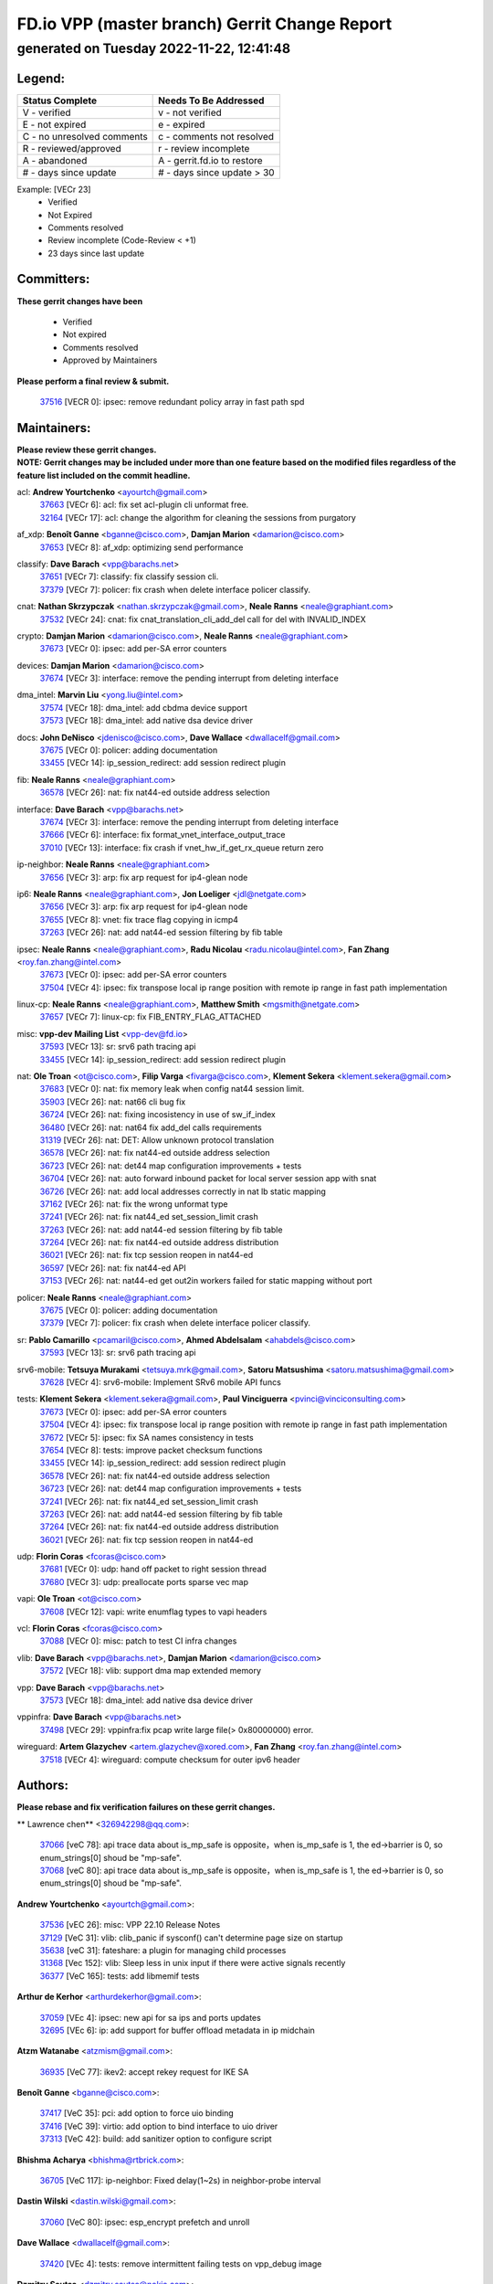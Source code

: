 
==============================================
FD.io VPP (master branch) Gerrit Change Report
==============================================
--------------------------------------------
generated on Tuesday 2022-11-22, 12:41:48
--------------------------------------------


Legend:
-------
========================== ===========================
Status Complete            Needs To Be Addressed
========================== ===========================
V - verified               v - not verified
E - not expired            e - expired
C - no unresolved comments c - comments not resolved
R - reviewed/approved      r - review incomplete
A - abandoned              A - gerrit.fd.io to restore
# - days since update      # - days since update > 30
========================== ===========================

Example: [VECr 23]
    - Verified
    - Not Expired
    - Comments resolved
    - Review incomplete (Code-Review < +1)
    - 23 days since last update


Committers:
-----------
| **These gerrit changes have been**

    - Verified
    - Not expired
    - Comments resolved
    - Approved by Maintainers

| **Please perform a final review & submit.**

  | `37516 <https:////gerrit.fd.io/r/c/vpp/+/37516>`_ [VECR 0]: ipsec: remove redundant policy array in fast path spd

Maintainers:
------------
| **Please review these gerrit changes.**

| **NOTE: Gerrit changes may be included under more than one feature based on the modified files regardless of the feature list included on the commit headline.**

acl: **Andrew Yourtchenko** <ayourtch@gmail.com>
  | `37663 <https:////gerrit.fd.io/r/c/vpp/+/37663>`_ [VECr 6]: acl: fix set acl-plugin cli unformat free.
  | `32164 <https:////gerrit.fd.io/r/c/vpp/+/32164>`_ [VECr 17]: acl: change the algorithm for cleaning the sessions from purgatory

af_xdp: **Benoît Ganne** <bganne@cisco.com>, **Damjan Marion** <damarion@cisco.com>
  | `37653 <https:////gerrit.fd.io/r/c/vpp/+/37653>`_ [VECr 8]: af_xdp: optimizing send performance

classify: **Dave Barach** <vpp@barachs.net>
  | `37651 <https:////gerrit.fd.io/r/c/vpp/+/37651>`_ [VECr 7]: classify: fix classify session cli.
  | `37379 <https:////gerrit.fd.io/r/c/vpp/+/37379>`_ [VECr 7]: policer: fix crash when delete interface policer classify.

cnat: **Nathan Skrzypczak** <nathan.skrzypczak@gmail.com>, **Neale Ranns** <neale@graphiant.com>
  | `37532 <https:////gerrit.fd.io/r/c/vpp/+/37532>`_ [VECr 24]: cnat: fix cnat_translation_cli_add_del call for del with INVALID_INDEX

crypto: **Damjan Marion** <damarion@cisco.com>, **Neale Ranns** <neale@graphiant.com>
  | `37673 <https:////gerrit.fd.io/r/c/vpp/+/37673>`_ [VECr 0]: ipsec: add per-SA error counters

devices: **Damjan Marion** <damarion@cisco.com>
  | `37674 <https:////gerrit.fd.io/r/c/vpp/+/37674>`_ [VECr 3]: interface: remove the pending interrupt from deleting interface

dma_intel: **Marvin Liu** <yong.liu@intel.com>
  | `37574 <https:////gerrit.fd.io/r/c/vpp/+/37574>`_ [VECr 18]: dma_intel: add cbdma device support
  | `37573 <https:////gerrit.fd.io/r/c/vpp/+/37573>`_ [VECr 18]: dma_intel: add native dsa device driver

docs: **John DeNisco** <jdenisco@cisco.com>, **Dave Wallace** <dwallacelf@gmail.com>
  | `37675 <https:////gerrit.fd.io/r/c/vpp/+/37675>`_ [VECr 0]: policer: adding documentation
  | `33455 <https:////gerrit.fd.io/r/c/vpp/+/33455>`_ [VECr 14]: ip_session_redirect: add session redirect plugin

fib: **Neale Ranns** <neale@graphiant.com>
  | `36578 <https:////gerrit.fd.io/r/c/vpp/+/36578>`_ [VECr 26]: nat: fix nat44-ed outside address selection

interface: **Dave Barach** <vpp@barachs.net>
  | `37674 <https:////gerrit.fd.io/r/c/vpp/+/37674>`_ [VECr 3]: interface: remove the pending interrupt from deleting interface
  | `37666 <https:////gerrit.fd.io/r/c/vpp/+/37666>`_ [VECr 6]: interface: fix format_vnet_interface_output_trace
  | `37010 <https:////gerrit.fd.io/r/c/vpp/+/37010>`_ [VECr 13]: interface: fix crash if vnet_hw_if_get_rx_queue return zero

ip-neighbor: **Neale Ranns** <neale@graphiant.com>
  | `37656 <https:////gerrit.fd.io/r/c/vpp/+/37656>`_ [VECr 3]: arp: fix arp request for ip4-glean node

ip6: **Neale Ranns** <neale@graphiant.com>, **Jon Loeliger** <jdl@netgate.com>
  | `37656 <https:////gerrit.fd.io/r/c/vpp/+/37656>`_ [VECr 3]: arp: fix arp request for ip4-glean node
  | `37655 <https:////gerrit.fd.io/r/c/vpp/+/37655>`_ [VECr 8]: vnet: fix trace flag copying in icmp4
  | `37263 <https:////gerrit.fd.io/r/c/vpp/+/37263>`_ [VECr 26]: nat: add nat44-ed session filtering by fib table

ipsec: **Neale Ranns** <neale@graphiant.com>, **Radu Nicolau** <radu.nicolau@intel.com>, **Fan Zhang** <roy.fan.zhang@intel.com>
  | `37673 <https:////gerrit.fd.io/r/c/vpp/+/37673>`_ [VECr 0]: ipsec: add per-SA error counters
  | `37504 <https:////gerrit.fd.io/r/c/vpp/+/37504>`_ [VECr 4]: ipsec: fix transpose local ip range position with remote ip range in fast path implementation

linux-cp: **Neale Ranns** <neale@graphiant.com>, **Matthew Smith** <mgsmith@netgate.com>
  | `37657 <https:////gerrit.fd.io/r/c/vpp/+/37657>`_ [VECr 7]: linux-cp: fix FIB_ENTRY_FLAG_ATTACHED

misc: **vpp-dev Mailing List** <vpp-dev@fd.io>
  | `37593 <https:////gerrit.fd.io/r/c/vpp/+/37593>`_ [VECr 13]: sr: srv6 path tracing api
  | `33455 <https:////gerrit.fd.io/r/c/vpp/+/33455>`_ [VECr 14]: ip_session_redirect: add session redirect plugin

nat: **Ole Troan** <ot@cisco.com>, **Filip Varga** <fivarga@cisco.com>, **Klement Sekera** <klement.sekera@gmail.com>
  | `37683 <https:////gerrit.fd.io/r/c/vpp/+/37683>`_ [VECr 0]: nat: fix memory leak when config nat44 session limit.
  | `35903 <https:////gerrit.fd.io/r/c/vpp/+/35903>`_ [VECr 26]: nat: nat66 cli bug fix
  | `36724 <https:////gerrit.fd.io/r/c/vpp/+/36724>`_ [VECr 26]: nat: fixing incosistency in use of sw_if_index
  | `36480 <https:////gerrit.fd.io/r/c/vpp/+/36480>`_ [VECr 26]: nat: nat64 fix add_del calls requirements
  | `31319 <https:////gerrit.fd.io/r/c/vpp/+/31319>`_ [VECr 26]: nat: DET: Allow unknown protocol translation
  | `36578 <https:////gerrit.fd.io/r/c/vpp/+/36578>`_ [VECr 26]: nat: fix nat44-ed outside address selection
  | `36723 <https:////gerrit.fd.io/r/c/vpp/+/36723>`_ [VECr 26]: nat: det44 map configuration improvements + tests
  | `36704 <https:////gerrit.fd.io/r/c/vpp/+/36704>`_ [VECr 26]: nat: auto forward inbound packet for local server session app with snat
  | `36726 <https:////gerrit.fd.io/r/c/vpp/+/36726>`_ [VECr 26]: nat: add local addresses correctly in nat lb static mapping
  | `37162 <https:////gerrit.fd.io/r/c/vpp/+/37162>`_ [VECr 26]: nat: fix the wrong unformat type
  | `37241 <https:////gerrit.fd.io/r/c/vpp/+/37241>`_ [VECr 26]: nat: fix nat44_ed set_session_limit crash
  | `37263 <https:////gerrit.fd.io/r/c/vpp/+/37263>`_ [VECr 26]: nat: add nat44-ed session filtering by fib table
  | `37264 <https:////gerrit.fd.io/r/c/vpp/+/37264>`_ [VECr 26]: nat: fix nat44-ed outside address distribution
  | `36021 <https:////gerrit.fd.io/r/c/vpp/+/36021>`_ [VECr 26]: nat: fix tcp session reopen in nat44-ed
  | `36597 <https:////gerrit.fd.io/r/c/vpp/+/36597>`_ [VECr 26]: nat: fix nat44-ed API
  | `37153 <https:////gerrit.fd.io/r/c/vpp/+/37153>`_ [VECr 26]: nat: nat44-ed get out2in workers failed for static mapping without port

policer: **Neale Ranns** <neale@graphiant.com>
  | `37675 <https:////gerrit.fd.io/r/c/vpp/+/37675>`_ [VECr 0]: policer: adding documentation
  | `37379 <https:////gerrit.fd.io/r/c/vpp/+/37379>`_ [VECr 7]: policer: fix crash when delete interface policer classify.

sr: **Pablo Camarillo** <pcamaril@cisco.com>, **Ahmed Abdelsalam** <ahabdels@cisco.com>
  | `37593 <https:////gerrit.fd.io/r/c/vpp/+/37593>`_ [VECr 13]: sr: srv6 path tracing api

srv6-mobile: **Tetsuya Murakami** <tetsuya.mrk@gmail.com>, **Satoru Matsushima** <satoru.matsushima@gmail.com>
  | `37628 <https:////gerrit.fd.io/r/c/vpp/+/37628>`_ [VECr 4]: srv6-mobile: Implement SRv6 mobile API funcs

tests: **Klement Sekera** <klement.sekera@gmail.com>, **Paul Vinciguerra** <pvinci@vinciconsulting.com>
  | `37673 <https:////gerrit.fd.io/r/c/vpp/+/37673>`_ [VECr 0]: ipsec: add per-SA error counters
  | `37504 <https:////gerrit.fd.io/r/c/vpp/+/37504>`_ [VECr 4]: ipsec: fix transpose local ip range position with remote ip range in fast path implementation
  | `37672 <https:////gerrit.fd.io/r/c/vpp/+/37672>`_ [VECr 5]: ipsec: fix SA names consistency in tests
  | `37654 <https:////gerrit.fd.io/r/c/vpp/+/37654>`_ [VECr 8]: tests: improve packet checksum functions
  | `33455 <https:////gerrit.fd.io/r/c/vpp/+/33455>`_ [VECr 14]: ip_session_redirect: add session redirect plugin
  | `36578 <https:////gerrit.fd.io/r/c/vpp/+/36578>`_ [VECr 26]: nat: fix nat44-ed outside address selection
  | `36723 <https:////gerrit.fd.io/r/c/vpp/+/36723>`_ [VECr 26]: nat: det44 map configuration improvements + tests
  | `37241 <https:////gerrit.fd.io/r/c/vpp/+/37241>`_ [VECr 26]: nat: fix nat44_ed set_session_limit crash
  | `37263 <https:////gerrit.fd.io/r/c/vpp/+/37263>`_ [VECr 26]: nat: add nat44-ed session filtering by fib table
  | `37264 <https:////gerrit.fd.io/r/c/vpp/+/37264>`_ [VECr 26]: nat: fix nat44-ed outside address distribution
  | `36021 <https:////gerrit.fd.io/r/c/vpp/+/36021>`_ [VECr 26]: nat: fix tcp session reopen in nat44-ed

udp: **Florin Coras** <fcoras@cisco.com>
  | `37681 <https:////gerrit.fd.io/r/c/vpp/+/37681>`_ [VECr 0]: udp: hand off packet to right session thread
  | `37680 <https:////gerrit.fd.io/r/c/vpp/+/37680>`_ [VECr 3]: udp: preallocate ports sparse vec map

vapi: **Ole Troan** <ot@cisco.com>
  | `37608 <https:////gerrit.fd.io/r/c/vpp/+/37608>`_ [VECr 12]: vapi: write enumflag types to vapi headers

vcl: **Florin Coras** <fcoras@cisco.com>
  | `37088 <https:////gerrit.fd.io/r/c/vpp/+/37088>`_ [VECr 0]: misc: patch to test CI infra changes

vlib: **Dave Barach** <vpp@barachs.net>, **Damjan Marion** <damarion@cisco.com>
  | `37572 <https:////gerrit.fd.io/r/c/vpp/+/37572>`_ [VECr 18]: vlib: support dma map extended memory

vpp: **Dave Barach** <vpp@barachs.net>
  | `37573 <https:////gerrit.fd.io/r/c/vpp/+/37573>`_ [VECr 18]: dma_intel: add native dsa device driver

vppinfra: **Dave Barach** <vpp@barachs.net>
  | `37498 <https:////gerrit.fd.io/r/c/vpp/+/37498>`_ [VECr 29]: vppinfra:fix pcap write large file(> 0x80000000) error.

wireguard: **Artem Glazychev** <artem.glazychev@xored.com>, **Fan Zhang** <roy.fan.zhang@intel.com>
  | `37518 <https:////gerrit.fd.io/r/c/vpp/+/37518>`_ [VECr 4]: wireguard: compute checksum for outer ipv6 header

Authors:
--------
**Please rebase and fix verification failures on these gerrit changes.**

** Lawrence chen** <326942298@qq.com>:

  | `37066 <https:////gerrit.fd.io/r/c/vpp/+/37066>`_ [veC 78]: api trace data about is_mp_safe is opposite，when is_mp_safe is 1, the ed->barrier is 0, so enum_strings[0] shoud be "mp-safe".
  | `37068 <https:////gerrit.fd.io/r/c/vpp/+/37068>`_ [veC 80]: api trace data about is_mp_safe is opposite，when is_mp_safe is 1, the ed->barrier is 0, so enum_strings[0] shoud be "mp-safe".

**Andrew Yourtchenko** <ayourtch@gmail.com>:

  | `37536 <https:////gerrit.fd.io/r/c/vpp/+/37536>`_ [vEC 26]: misc: VPP 22.10 Release Notes
  | `37129 <https:////gerrit.fd.io/r/c/vpp/+/37129>`_ [VeC 31]: vlib: clib_panic if sysconf() can't determine page size on startup
  | `35638 <https:////gerrit.fd.io/r/c/vpp/+/35638>`_ [veC 31]: fateshare: a plugin for managing child processes
  | `31368 <https:////gerrit.fd.io/r/c/vpp/+/31368>`_ [Vec 152]: vlib: Sleep less in unix input if there were active signals recently
  | `36377 <https:////gerrit.fd.io/r/c/vpp/+/36377>`_ [VeC 165]: tests: add libmemif tests

**Arthur de Kerhor** <arthurdekerhor@gmail.com>:

  | `37059 <https:////gerrit.fd.io/r/c/vpp/+/37059>`_ [VEc 4]: ipsec: new api for sa ips and ports updates
  | `32695 <https:////gerrit.fd.io/r/c/vpp/+/32695>`_ [VEc 6]: ip: add support for buffer offload metadata in ip midchain

**Atzm Watanabe** <atzmism@gmail.com>:

  | `36935 <https:////gerrit.fd.io/r/c/vpp/+/36935>`_ [VeC 77]: ikev2: accept rekey request for IKE SA

**Benoît Ganne** <bganne@cisco.com>:

  | `37417 <https:////gerrit.fd.io/r/c/vpp/+/37417>`_ [VeC 35]: pci: add option to force uio binding
  | `37416 <https:////gerrit.fd.io/r/c/vpp/+/37416>`_ [VeC 39]: virtio: add option to bind interface to uio driver
  | `37313 <https:////gerrit.fd.io/r/c/vpp/+/37313>`_ [VeC 42]: build: add sanitizer option to configure script

**Bhishma Acharya** <bhishma@rtbrick.com>:

  | `36705 <https:////gerrit.fd.io/r/c/vpp/+/36705>`_ [VeC 117]: ip-neighbor: Fixed delay(1~2s) in neighbor-probe interval

**Dastin Wilski** <dastin.wilski@gmail.com>:

  | `37060 <https:////gerrit.fd.io/r/c/vpp/+/37060>`_ [VeC 80]: ipsec: esp_encrypt prefetch and unroll

**Dave Wallace** <dwallacelf@gmail.com>:

  | `37420 <https:////gerrit.fd.io/r/c/vpp/+/37420>`_ [VEc 4]: tests: remove intermittent failing tests on vpp_debug image

**Dzmitry Sautsa** <dzmitry.sautsa@nokia.com>:

  | `37296 <https:////gerrit.fd.io/r/c/vpp/+/37296>`_ [VeC 39]: dpdk: use adapter MTU in max_frame_size setting

**Filip Varga** <fivarga@cisco.com>:

  | `35444 <https:////gerrit.fd.io/r/c/vpp/+/35444>`_ [vEC 26]: nat: nat44-ed cleanup & improvements
  | `35966 <https:////gerrit.fd.io/r/c/vpp/+/35966>`_ [vEC 26]: nat: nat44-ed update timeout api
  | `34929 <https:////gerrit.fd.io/r/c/vpp/+/34929>`_ [vEC 26]: nat: det44 map configuration improvements

**Florin Coras** <florin.coras@gmail.com>:

  | `36252 <https:////gerrit.fd.io/r/c/vpp/+/36252>`_ [VeC 175]: svm: multi chunk allocs if requests larger than max chunk

**Gabriel Oginski** <gabrielx.oginski@intel.com>:

  | `37361 <https:////gerrit.fd.io/r/c/vpp/+/37361>`_ [VEc 27]: wireguard: add atomic mutex

**Hedi Bouattour** <hedibouattour2010@gmail.com>:

  | `37248 <https:////gerrit.fd.io/r/c/vpp/+/37248>`_ [VeC 56]: urpf: add show urpf cli
  | `34726 <https:////gerrit.fd.io/r/c/vpp/+/34726>`_ [VeC 109]: interface: add buffer stats api

**Ivan Shvedunov** <ivan4th@gmail.com>:

  | `36592 <https:////gerrit.fd.io/r/c/vpp/+/36592>`_ [VeC 139]: stats: handle interface renames properly
  | `36590 <https:////gerrit.fd.io/r/c/vpp/+/36590>`_ [VeC 139]: nat: fix handling checksum offload in nat44-ed

**Jing Peng** <jing@meter.com>:

  | `37058 <https:////gerrit.fd.io/r/c/vpp/+/37058>`_ [VeC 82]: vppapigen: fix json build error

**Kai Luo** <kailuo.nk@gmail.com>:

  | `37269 <https:////gerrit.fd.io/r/c/vpp/+/37269>`_ [VeC 45]: memif: fix uninitialized variable warning

**Luo Yaozu** <luoyaozu@foxmail.com>:

  | `37073 <https:////gerrit.fd.io/r/c/vpp/+/37073>`_ [veC 77]: ip neighbor: fix debug log format output

**Mercury Noah** <mercury124185@gmail.com>:

  | `36492 <https:////gerrit.fd.io/r/c/vpp/+/36492>`_ [VeC 151]: ip6-nd: fix ip6-nd proxy issue

**Mohammed HAWARI** <momohawari@gmail.com>:

  | `33726 <https:////gerrit.fd.io/r/c/vpp/+/33726>`_ [VeC 40]: vlib: introduce an inter worker interrupts efds

**Mohsin Kazmi** <sykazmi@cisco.com>:

  | `37505 <https:////gerrit.fd.io/r/c/vpp/+/37505>`_ [veC 31]: gso: add gso documentation
  | `37497 <https:////gerrit.fd.io/r/c/vpp/+/37497>`_ [veC 32]: devices: make the gso and qdisc-bypass default
  | `36302 <https:////gerrit.fd.io/r/c/vpp/+/36302>`_ [VeC 53]: gso: use the header offsets from buffer metadata
  | `36725 <https:////gerrit.fd.io/r/c/vpp/+/36725>`_ [Vec 117]: virtio: add support for tx-queue-size
  | `36513 <https:////gerrit.fd.io/r/c/vpp/+/36513>`_ [VeC 146]: libmemif: add the binaries in the packaging
  | `36484 <https:////gerrit.fd.io/r/c/vpp/+/36484>`_ [VeC 152]: libmemif: add testing application
  | `36296 <https:////gerrit.fd.io/r/c/vpp/+/36296>`_ [veC 175]: pg: fix the use of hdr offsets in buffer metadata

**Nathan Skrzypczak** <nathan.skrzypczak@gmail.com>:

  | `34713 <https:////gerrit.fd.io/r/c/vpp/+/34713>`_ [VeC 47]: vppinfra: improve & test abstract socket
  | `31449 <https:////gerrit.fd.io/r/c/vpp/+/31449>`_ [veC 53]: cnat: dont compute offloaded cksums
  | `32820 <https:////gerrit.fd.io/r/c/vpp/+/32820>`_ [VeC 53]: cnat: better cnat snat-policy cli
  | `33264 <https:////gerrit.fd.io/r/c/vpp/+/33264>`_ [VeC 53]: pbl: Port based balancer
  | `32821 <https:////gerrit.fd.io/r/c/vpp/+/32821>`_ [VeC 53]: cnat: add ip/client bihash
  | `29748 <https:////gerrit.fd.io/r/c/vpp/+/29748>`_ [VeC 53]: cnat: remove rwlock on ts
  | `34108 <https:////gerrit.fd.io/r/c/vpp/+/34108>`_ [VeC 53]: cnat: flag to disable rsession
  | `35805 <https:////gerrit.fd.io/r/c/vpp/+/35805>`_ [VeC 53]: dpdk: add intf tag to dev{} subinput
  | `32271 <https:////gerrit.fd.io/r/c/vpp/+/32271>`_ [VeC 53]: memif: add support for ns abstract sockets
  | `34734 <https:////gerrit.fd.io/r/c/vpp/+/34734>`_ [VeC 127]: memif: autogenerate socket_ids

**Naveen Joy** <najoy@cisco.com>:

  | `37374 <https:////gerrit.fd.io/r/c/vpp/+/37374>`_ [VEc 3]: tests: tapv2, tunv2 and af_packet interface tests for vpp

**Neale Ranns** <neale@graphiant.com>:

  | `36821 <https:////gerrit.fd.io/r/c/vpp/+/36821>`_ [VeC 102]: vlib: "sh errors" shows error severity counters

**Nobuhiro Miki** <nmiki@yahoo-corp.jp>:

  | `37268 <https:////gerrit.fd.io/r/c/vpp/+/37268>`_ [VeC 40]: lb: add source ip based sticky load balancing

**Peter Skvarka** <pskvarka@frinx.io>:

  | `30177 <https:////gerrit.fd.io/r/c/vpp/+/30177>`_ [vec 172]: flowprobe: memory leak unreleased frame

**Piotr Bronowski** <piotrx.bronowski@intel.com>:

  | `37678 <https:////gerrit.fd.io/r/c/vpp/+/37678>`_ [VEc 3]: fib: partial fix to a deadlock during CSIT tests execution

**RADHA KRISHNA SARAGADAM** <krishna_srk2003@yahoo.com>:

  | `36711 <https:////gerrit.fd.io/r/c/vpp/+/36711>`_ [Vec 118]: ebuild: upgrade vagrant ubuntu version to 20.04

**Stanislav Zaikin** <zstaseg@gmail.com>:

  | `36721 <https:////gerrit.fd.io/r/c/vpp/+/36721>`_ [VeC 67]: vppapigen: enable codegen for stream message types
  | `36110 <https:////gerrit.fd.io/r/c/vpp/+/36110>`_ [Vec 77]: virtio: allocate frame per interface

**Takanori Hirano** <me@hrntknr.net>:

  | `36781 <https:////gerrit.fd.io/r/c/vpp/+/36781>`_ [VeC 90]: ip6-nd: add fixed flag

**Ted Chen** <znscnchen@gmail.com>:

  | `36790 <https:////gerrit.fd.io/r/c/vpp/+/36790>`_ [VeC 54]: map: lpm 128 lookup error.
  | `37143 <https:////gerrit.fd.io/r/c/vpp/+/37143>`_ [VeC 66]: classify: remove unnecessary reallocation

**Tianyu Li** <tianyu.li@arm.com>:

  | `37530 <https:////gerrit.fd.io/r/c/vpp/+/37530>`_ [vEc 25]: dpdk: fix interface name w/ the same PCI bus/slot/function
  | `36488 <https:////gerrit.fd.io/r/c/vpp/+/36488>`_ [VeC 148]: tests: fix wireguard test failure under heavy load

**Ting Xu** <ting.xu@intel.com>:

  | `37563 <https:////gerrit.fd.io/r/c/vpp/+/37563>`_ [vEC 0]: avf: support generic flow

**Vladislav Grishenko** <themiron@mail.ru>:

  | `37315 <https:////gerrit.fd.io/r/c/vpp/+/37315>`_ [VeC 49]: buffers: fix buffer leak on enqueue to bad thread
  | `37270 <https:////gerrit.fd.io/r/c/vpp/+/37270>`_ [VeC 55]: vppinfra: fix pool free bitmap allocation
  | `35721 <https:////gerrit.fd.io/r/c/vpp/+/35721>`_ [VeC 60]: vlib: stop worker threads on main loop exit
  | `35726 <https:////gerrit.fd.io/r/c/vpp/+/35726>`_ [VeC 60]: papi: fix socket api max message id calculation

**Vratko Polak** <vrpolak@cisco.com>:

  | `37083 <https:////gerrit.fd.io/r/c/vpp/+/37083>`_ [Vec 69]: avf: tolerate socket events in avf_process_request
  | `27972 <https:////gerrit.fd.io/r/c/vpp/+/27972>`_ [VeC 145]: sr: Fix deletion if target SR list is not found
  | `22575 <https:////gerrit.fd.io/r/c/vpp/+/22575>`_ [Vec 145]: api: fix vl_socket_write_ready

**Xiaoming Jiang** <jiangxiaoming@outlook.com>:

  | `37492 <https:////gerrit.fd.io/r/c/vpp/+/37492>`_ [VeC 31]: api: fix memory error with pending_rpc_requests in multi-thread environment
  | `37427 <https:////gerrit.fd.io/r/c/vpp/+/37427>`_ [veC 37]: crypto: fix crypto dequeue handlers should be setted by VNET_CRYPTO_ASYNC_OP_XX
  | `37376 <https:////gerrit.fd.io/r/c/vpp/+/37376>`_ [VeC 44]: vlib: unix cli - fix input's buffer may be freed when using
  | `37375 <https:////gerrit.fd.io/r/c/vpp/+/37375>`_ [VeC 45]: ipsec: fix ipsec linked key not freed when sa deleted
  | `36808 <https:////gerrit.fd.io/r/c/vpp/+/36808>`_ [Vec 84]: arp: add support for Microsoft NLB unicast
  | `36880 <https:////gerrit.fd.io/r/c/vpp/+/36880>`_ [VeC 102]: ip: only set rx_sw_if_index when connection found to avoid following crash like tcp punt
  | `36812 <https:////gerrit.fd.io/r/c/vpp/+/36812>`_ [VeC 102]: cjson: json realloced output truncated if actual lenght more then 256

**Xie Long** <barryxie@tencent.com>:

  | `30268 <https:////gerrit.fd.io/r/c/vpp/+/30268>`_ [veC 81]: ip: fixup crash when reassemble a lots of fragments.

**Yahui Chen** <goodluckwillcomesoon@gmail.com>:

  | `37274 <https:////gerrit.fd.io/r/c/vpp/+/37274>`_ [Vec 32]: af_xdp: fix xdp socket create fail

**f00182600** <fangtong2007@163.com>:

  | `36453 <https:////gerrit.fd.io/r/c/vpp/+/36453>`_ [veC 140]: interface: fix the issue of show hardware-interface with invalid if-idx can caused vpp crash.
  | `35963 <https:////gerrit.fd.io/r/c/vpp/+/35963>`_ [veC 158]: dns: fix the isssue of memory leak.
  | `35862 <https:////gerrit.fd.io/r/c/vpp/+/35862>`_ [VeC 158]: nat: Delete the operation of repeatedly releasing Nat44 ei port resources

**jinhui li** <lijh_7@chinatelecom.cn>:

  | `36901 <https:////gerrit.fd.io/r/c/vpp/+/36901>`_ [VeC 68]: interface: fix 4 or more interfaces equality comparison bug with xor operation using (a^a)^(b^b)

**jinshaohui** <jinsh11@chinatelecom.cn>:

  | `30929 <https:////gerrit.fd.io/r/c/vpp/+/30929>`_ [VEc 7]: vppinfra: fix memory issue in mhash
  | `37297 <https:////gerrit.fd.io/r/c/vpp/+/37297>`_ [VEc 9]: ping: fix ping ipv6 address set packet size greater than  mtu,packet drop

**mahdi varasteh** <mahdy.varasteh@gmail.com>:

  | `37566 <https:////gerrit.fd.io/r/c/vpp/+/37566>`_ [vEC 15]: policer: add policer classify to output path
  | `34812 <https:////gerrit.fd.io/r/c/vpp/+/34812>`_ [VEc 26]: interface: more cleaning after set flags is failed in vnet_create_sw_interface

**steven luong** <sluong@cisco.com>:

  | `37488 <https:////gerrit.fd.io/r/c/vpp/+/37488>`_ [vEC 6]: vhost: convert vhost device driver to a plugin
  | `37511 <https:////gerrit.fd.io/r/c/vpp/+/37511>`_ [vEC 7]: vxlan: convert vxlan to a plugin
  | `37105 <https:////gerrit.fd.io/r/c/vpp/+/37105>`_ [VeC 40]: vppinfra: add time error counters to stats segment
  | `30866 <https:////gerrit.fd.io/r/c/vpp/+/30866>`_ [Vec 105]: bonding: Add failover-mac active support
  | `36250 <https:////gerrit.fd.io/r/c/vpp/+/36250>`_ [VeC 178]: classify: sanity check table index for update

**xujunjie-cover** <xujunjielxx@163.com>:

  | `36494 <https:////gerrit.fd.io/r/c/vpp/+/36494>`_ [VeC 148]: lb: fix make l4 lb function work

Abandoned:
----------
**The following gerrit changes have not been updated in over 180 days and have been abandoned.**

**Aleksander Djuric** <aleksander.djuric@gmail.com>:

  | `24306 <https:////gerrit.fd.io/r/c/vpp/+/24306>`_ [A 917]: dhcp: add nodns and nodefault params
  | `24309 <https:////gerrit.fd.io/r/c/vpp/+/24309>`_ [A 1020]: ip: ip4/ip6 local ping support
  | `24341 <https:////gerrit.fd.io/r/c/vpp/+/24341>`_ [A 1034]: fib: fib entry post install fix
  | `24424 <https:////gerrit.fd.io/r/c/vpp/+/24424>`_ [A 1034]: ip: fib headers refactoring
  | `23146 <https:////gerrit.fd.io/r/c/vpp/+/23146>`_ [A 1117]: vlib: add event-logger params delta/no-delta/date-time

**Alexander Gryanko** <xpahos@gmail.com>:

  | `13361 <https:////gerrit.fd.io/r/c/vpp/+/13361>`_ [A 1453]: VOM: Add flush method to dump_cmd

**Alexander Kabaev** <kan@freebsd.org>:

  | `22272 <https:////gerrit.fd.io/r/c/vpp/+/22272>`_ [A 1119]: vlib: allow configuration for default rate limit

**Aloys Augustin** <aloaugus@cisco.com>:

  | `34844 <https:////gerrit.fd.io/r/c/vpp/+/34844>`_ [A 0]: misc: fix physmem allocation error handling
  | `27474 <https:////gerrit.fd.io/r/c/vpp/+/27474>`_ [A 895]: ip: expose API to enable IP4 on an interface
  | `27460 <https:////gerrit.fd.io/r/c/vpp/+/27460>`_ [A 897]: quic: WIP: improve scheduling
  | `27127 <https:////gerrit.fd.io/r/c/vpp/+/27127>`_ [A 910]: ipsec: WIP: IPsec SA pinning experiment
  | `25996 <https:////gerrit.fd.io/r/c/vpp/+/25996>`_ [A 977]: tap: improve default rx scheduling

**Anatoly Nikulin** <trotux@gmail.com>:

  | `31917 <https:////gerrit.fd.io/r/c/vpp/+/31917>`_ [A 593]: acl: fix enabling interface counters

**Andreas Schultz** <aschultz@warp10.net>:

  | `27097 <https:////gerrit.fd.io/r/c/vpp/+/27097>`_ [A 920]: misc: pass NULL instead off 0 for pointer in variadic functions
  | `15798 <https:////gerrit.fd.io/r/c/vpp/+/15798>`_ [A 946]: upf: Initial implementation of 3GPP TS 23.214 GTP-U UPF
  | `26038 <https:////gerrit.fd.io/r/c/vpp/+/26038>`_ [A 976]: tcp: move options parse to separate reusable function
  | `25223 <https:////gerrit.fd.io/r/c/vpp/+/25223>`_ [A 999]: docs: document alternate compression tools for core files
  | `16092 <https:////gerrit.fd.io/r/c/vpp/+/16092>`_ [A 1461]: handle invalid session in tcp shutdown procedures

**Andrej Kozemcak** <andrej.kozemcak@pantheon.tech>:

  | `20489 <https:////gerrit.fd.io/r/c/vpp/+/20489>`_ [A 1237]: DO_NOT_MERGE: Test build VOM packaged.
  | `16818 <https:////gerrit.fd.io/r/c/vpp/+/16818>`_ [A 1400]: Fix asserting in ip4_tcp_udp_compute_checksum.

**Andrew Yourtchenko** <ayourtch@gmail.com>:

  | `34635 <https:////gerrit.fd.io/r/c/vpp/+/34635>`_ [A 0]: ip: punt socket - take the tags in Ethernet header into consideration
  | `28083 <https:////gerrit.fd.io/r/c/vpp/+/28083>`_ [A 0]: acl: acl-plugin custom policies
  | `35955 <https:////gerrit.fd.io/r/c/vpp/+/35955>`_ [A 0]: api: do not attempt to pass the null queue pointer from vl_api_can_send_msg
  | `28513 <https:////gerrit.fd.io/r/c/vpp/+/28513>`_ [A 0]: capo: Calico Policies plugin
  | `36142 <https:////gerrit.fd.io/r/c/vpp/+/36142>`_ [A 0]: build: add a check that "Fix" commits also refer to the commit that they are fixing
  | `26945 <https:////gerrit.fd.io/r/c/vpp/+/26945>`_ [A 928]: (to be edited) expectations on tests for the test framework

**Andrey "Zed" Zaikin** <zmail11@gmail.com>:

  | `12748 <https:////gerrit.fd.io/r/c/vpp/+/12748>`_ [A 1641]: lb: add missing vip/as indexes to trace strings

**Arthas Kang** <arthas.kang@163.com>:

  | `31084 <https:////gerrit.fd.io/r/c/vpp/+/31084>`_ [A 658]: plugin lb Fixed NAT4 SNAT invalid src_port ; Add NAT4 TCP SNAT support; Fixed NAT4 add SNAT map with protocol 0;

**Asumu Takikawa** <asumu@igalia.com>:

  | `16387 <https:////gerrit.fd.io/r/c/vpp/+/16387>`_ [A 1439]: nat: fix issues in MAP-E port allocation mode
  | `16388 <https:////gerrit.fd.io/r/c/vpp/+/16388>`_ [A 1446]: CSIT-541: add lwB4 functionality for lw4o6

**Atzm Watanabe** <atzmism@gmail.com>:

  | `35224 <https:////gerrit.fd.io/r/c/vpp/+/35224>`_ [A 0]: ikev2: fix profile_index for ikev2_sa_dump API

**Avinash Gonsalves** <avinash.gonsalves@nokia.com>:

  | `15084 <https:////gerrit.fd.io/r/c/vpp/+/15084>`_ [A 650]: ipsec: add multicore crypto scheduler support

**Baruch Siach** <baruch@siach.name>:

  | `33935 <https:////gerrit.fd.io/r/c/vpp/+/33935>`_ [A 415]: vppinfra: decode aarch64 PC in signal handler
  | `33934 <https:////gerrit.fd.io/r/c/vpp/+/33934>`_ [A 415]: vppinfra: remove redundant local variables initialization

**Berenger Foucher** <berenger.foucher@stagiaires.ssi.gouv.fr>:

  | `14578 <https:////gerrit.fd.io/r/c/vpp/+/14578>`_ [A 1544]: Add X509 authentication support to IKEv2 in VPP

**Bhishma Acharya** <bhishma@rtbrick.com>:

  | `35927 <https:////gerrit.fd.io/r/c/vpp/+/35927>`_ [A 0]: fib: enhancement to support change table-id associated with fib-table

**Brant Lin** <brant.lin@ericsson.com>:

  | `14902 <https:////gerrit.fd.io/r/c/vpp/+/14902>`_ [A 1524]: Fix the crash when creating the vapi context

**Carl Baldwin** <carl@ecbaldwin.net>:

  | `23528 <https:////gerrit.fd.io/r/c/vpp/+/23528>`_ [A 1099]: docs: Remove redundancy on building VPP page

**Carl Smith** <carl.smith@alliedtelesis.co.nz>:

  | `23634 <https:////gerrit.fd.io/r/c/vpp/+/23634>`_ [A 1092]: ipip: return existing if_index if tunnel already exists.

**Chinmaya Agarwal** <chinmaya.agarwal@hsc.com>:

  | `33635 <https:////gerrit.fd.io/r/c/vpp/+/33635>`_ [A 446]: sr: fix added for returning correct value for behavior field in API message

**Chris Luke** <chris_luke@comcast.com>:

  | `9483 <https:////gerrit.fd.io/r/c/vpp/+/9483>`_ [A 1678]: PAPI unserializer for reply_in_shmem data (VPP-136)
  | `9482 <https:////gerrit.fd.io/r/c/vpp/+/9482>`_ [A 1678]: Add fetching shmem support to vpp_papi (VPP-136)

**Christian Hopps** <chopps@chopps.org>:

  | `28657 <https:////gerrit.fd.io/r/c/vpp/+/28657>`_ [A 809]: misc: vpp_get_stats: add dump-machine formatting
  | `22353 <https:////gerrit.fd.io/r/c/vpp/+/22353>`_ [A 1118]: vlib: add option to use stderr instead of syslog.

**Clement Durand** <clement.durand@polytechnique.edu>:

  | `6274 <https:////gerrit.fd.io/r/c/vpp/+/6274>`_ [A 1740]: elog: Text-format dump of event logs.

**Damjan Marion** <dmarion@0xa5.net>:

  | `35155 <https:////gerrit.fd.io/r/c/vpp/+/35155>`_ [A 0]: vppinfra: universal splats and aligned loads/stores
  | `36067 <https:////gerrit.fd.io/r/c/vpp/+/36067>`_ [A 0]: vppinfra: move cJSON and jsonformat to vlibmemory
  | `34856 <https:////gerrit.fd.io/r/c/vpp/+/34856>`_ [A 317]: ethernet: promisc refactor
  | `34845 <https:////gerrit.fd.io/r/c/vpp/+/34845>`_ [A 318]: ethernet: add_del_mac and change_mac are ethernet specific

**Daniel Beres** <daniel.beres@pantheon.tech>:

  | `34628 <https:////gerrit.fd.io/r/c/vpp/+/34628>`_ [A 316]: dns: support AAAA over IPV4

**Dave Wallace** <dwallacelf@gmail.com>:

  | `33727 <https:////gerrit.fd.io/r/c/vpp/+/33727>`_ [A 0]: tests: relicense
  | `33707 <https:////gerrit.fd.io/r/c/vpp/+/33707>`_ [A 0]: papi: relicense

**David Johnson** <davijoh3@cisco.com>:

  | `16670 <https:////gerrit.fd.io/r/c/vpp/+/16670>`_ [A 1396]: Fix various -Wmaybe-uninitialized and -Wstrict-overflow warnings

**Dmitry Vakhrushev** <dmitry@netgate.com>:

  | `25502 <https:////gerrit.fd.io/r/c/vpp/+/25502>`_ [A 552]: interface: getting interface device specific info

**Dmitry Valter** <dvalter@protonmail.com>:

  | `34800 <https:////gerrit.fd.io/r/c/vpp/+/34800>`_ [A 0]: vppinfra: fix non-zero offsets to NULL pointer
  | `34694 <https:////gerrit.fd.io/r/c/vpp/+/34694>`_ [A 0]: vlib: remove process restart cli

**Ed Kern** <ejk@cisco.com>:

  | `20442 <https:////gerrit.fd.io/r/c/vpp/+/20442>`_ [A 1239]: build: do not merge

**Ed Warnicke** <hagbard@gmail.com>:

  | `14394 <https:////gerrit.fd.io/r/c/vpp/+/14394>`_ [A 1553]: Update docker files to reflect best pratices.

**Faicker Mo** <faicker.mo@ucloud.cn>:

  | `18207 <https:////gerrit.fd.io/r/c/vpp/+/18207>`_ [A 1347]: dpdk: Fix tx queue overflow when multi workers are used

**Feng Gao** <davidfgao@tencent.com>:

  | `26296 <https:////gerrit.fd.io/r/c/vpp/+/26296>`_ [A 964]: ipsec: Correct inconsistent alignment for crypto_op

**Florin Coras** <florin.coras@gmail.com>:

  | `23529 <https:////gerrit.fd.io/r/c/vpp/+/23529>`_ [A 440]: tcp: fin on data packets

**Gabriel Oginski** <gabrielx.oginski@intel.com>:

  | `36133 <https:////gerrit.fd.io/r/c/vpp/+/36133>`_ [A 0]: vapi: add a new api for ipsec for collecting date
  | `32655 <https:////gerrit.fd.io/r/c/vpp/+/32655>`_ [A 529]: crypto: fix possible frame resize

**Gary Boon** <gboon@cisco.com>:

  | `30522 <https:////gerrit.fd.io/r/c/vpp/+/30522>`_ [A 700]: Add callback support for the dispatch node.
  | `30239 <https:////gerrit.fd.io/r/c/vpp/+/30239>`_ [A 719]: Add a new function to the MCAP logic that allows a custom header to be added on top of the data in a vlib buffer.
  | `25517 <https:////gerrit.fd.io/r/c/vpp/+/25517>`_ [A 998]: vlib: check for null handoff queue element in vlib_buffer_enqueue_to_thread

**Gerard Keown** <gerard.keown@enea.com>:

  | `24369 <https:////gerrit.fd.io/r/c/vpp/+/24369>`_ [A 1041]: cores: mismatching "worker" & "corelist-workers" parameters can cause coredump

**Govindarajan Mohandoss** <govindarajan.mohandoss@arm.com>:

  | `28164 <https:////gerrit.fd.io/r/c/vpp/+/28164>`_ [A 832]: acl: ACL Plugin performance improvement for both SF and SL modes
  | `27167 <https:////gerrit.fd.io/r/c/vpp/+/27167>`_ [A 908]: acl: ACL Plugin performance improvement for both SF and SL modes

**Hemant Singh** <hemant@mnkcg.com>:

  | `32077 <https:////gerrit.fd.io/r/c/vpp/+/32077>`_ [A 473]: fixstyle
  | `32023 <https:////gerrit.fd.io/r/c/vpp/+/32023>`_ [A 579]: ip-neighbor: Add ip_neighbor_find_entry with ip+interface key

**IJsbrand Wijnands** <iwijnand@cisco.com>:

  | `25696 <https:////gerrit.fd.io/r/c/vpp/+/25696>`_ [A 991]: mpls: add user defined name tag to mpls tunnels
  | `25678 <https:////gerrit.fd.io/r/c/vpp/+/25678>`_ [A 991]: tap: tap dev_name and default value for bin api
  | `25677 <https:////gerrit.fd.io/r/c/vpp/+/25677>`_ [A 991]: tap: tap dev_name and default value for bin api

**Ignas Bačius** <ignas@noia.network>:

  | `22733 <https:////gerrit.fd.io/r/c/vpp/+/22733>`_ [A 1114]: gre: allow to delete tunnel by sw_if_index
  | `22666 <https:////gerrit.fd.io/r/c/vpp/+/22666>`_ [A 1135]: ip: fix possible use of uninitialized variable

**Igor Mikhailov** <imichail@cisco.com>:

  | `15131 <https:////gerrit.fd.io/r/c/vpp/+/15131>`_ [A 1477]: Ensure VPP library version has 2 digits separated by dot.

**Ilia Abashin** <abashinos@gmail.com>:

  | `20234 <https:////gerrit.fd.io/r/c/vpp/+/20234>`_ [A 1251]: Updated vpp_if_stats to latest version, including fresh documentation

**Ivan Shvedunov** <ivan4th@gmail.com>:

  | `28085 <https:////gerrit.fd.io/r/c/vpp/+/28085>`_ [A 846]: hsa: fix proxy crash upon failed connect

**Jack Xu** <jack.c.xu@ericsson.com>:

  | `18406 <https:////gerrit.fd.io/r/c/vpp/+/18406>`_ [A 1340]: fix multi-enable bug of enable feature function

**Jakub Grajciar** <jgrajcia@cisco.com>:

  | `30575 <https:////gerrit.fd.io/r/c/vpp/+/30575>`_ [A 405]: libmemif: add shm debug APIs
  | `28175 <https:////gerrit.fd.io/r/c/vpp/+/28175>`_ [A 551]: api: implement api for api trace
  | `29526 <https:////gerrit.fd.io/r/c/vpp/+/29526>`_ [A 584]: api: python object model
  | `30216 <https:////gerrit.fd.io/r/c/vpp/+/30216>`_ [A 718]: tests: remove sr_mpls from vpp_papi_provider and add sr_mpls object models
  | `30125 <https:////gerrit.fd.io/r/c/vpp/+/30125>`_ [A 720]: tests: remove igmp from vpp_papi_provider and refactor igmp object models

**Jakub Havas** <jakub.havas@pantheon.tech>:

  | `33130 <https:////gerrit.fd.io/r/c/vpp/+/33130>`_ [A 495]: udp: create an api to dump decaps
  | `32948 <https:////gerrit.fd.io/r/c/vpp/+/32948>`_ [A 510]: ipfix-export: replace cli command with an implemented api function

**Jan Cavojsky** <jan.cavojsky@pantheon.tech>:

  | `28899 <https:////gerrit.fd.io/r/c/vpp/+/28899>`_ [A 655]: flowprobe: add API dump of params and list of interfaces for recording
  | `25992 <https:////gerrit.fd.io/r/c/vpp/+/25992>`_ [A 713]: libmemif: update example applications and documentation
  | `28988 <https:////gerrit.fd.io/r/c/vpp/+/28988>`_ [A 791]: vat: avoid crash vpp after command ip_table_dump

**Jason Zhang** <jason.zhang2@arm.com>:

  | `22355 <https:////gerrit.fd.io/r/c/vpp/+/22355>`_ [A 1116]: vppinfra: change CLIB_MEMORY_BARRIER to use C11 built-in atomic APIs

**Jasvinder Singh** <jasvinder.singh@intel.com>:

  | `16839 <https:////gerrit.fd.io/r/c/vpp/+/16839>`_ [A 1369]: HQoS: update scheduler to support mbuf sched field change

**Jawahar Gundapaneni** <jgundapa@cisco.com>:

  | `25995 <https:////gerrit.fd.io/r/c/vpp/+/25995>`_ [A 700]: interface: Upstream TAP I/fs with ADMIN_UP
  | `26121 <https:////gerrit.fd.io/r/c/vpp/+/26121>`_ [A 964]: memif: CLI to debug memif buffer contents

**Jessica Tallon** <tsyesika@igalia.com>:

  | `15500 <https:////gerrit.fd.io/r/c/vpp/+/15500>`_ [A 1453]: VPP-923: Add trace filtering enhancement

**Jing Liu** <liu.jing5@zte.com.cn>:

  | `14335 <https:////gerrit.fd.io/r/c/vpp/+/14335>`_ [A 1544]: Add Memory barrier while calling clib_cpu_time_now

**Jing Peng** <pj.hades@gmail.com>:

  | `36042 <https:////gerrit.fd.io/r/c/vpp/+/36042>`_ [A 0]: vppinfra: add bihash update interface
  | `36062 <https:////gerrit.fd.io/r/c/vpp/+/36062>`_ [A 0]: vppinfra: fix duplicate bihash stat update
  | `36186 <https:////gerrit.fd.io/r/c/vpp/+/36186>`_ [A 0]: nat: fix nat44 fib reference count bookkeeping

**John Lo** <lojultra2020@outlook.com>:

  | `14858 <https:////gerrit.fd.io/r/c/vpp/+/14858>`_ [A 1505]: Bring back original l2-output node function

**Jordy You** <jordy.you@ericsson.com>:

  | `13016 <https:////gerrit.fd.io/r/c/vpp/+/13016>`_ [A 1523]: fix ip checksum issue for odd start address
  | `13002 <https:////gerrit.fd.io/r/c/vpp/+/13002>`_ [A 1624]: fix ip checksum issue for odd start address if the input data is starting with an odd address,then the calcuation will be error

**Julius Milan** <julius.milan@pantheon.tech>:

  | `29050 <https:////gerrit.fd.io/r/c/vpp/+/29050>`_ [A 653]: papi: fix name vector stats entry dump
  | `29030 <https:////gerrit.fd.io/r/c/vpp/+/29030>`_ [A 713]: nat: add per host counters into det44
  | `29029 <https:////gerrit.fd.io/r/c/vpp/+/29029>`_ [A 790]: stats: enable setting of name vectors for plugins
  | `29028 <https:////gerrit.fd.io/r/c/vpp/+/29028>`_ [A 790]: stats: fix dump of null data entries
  | `25785 <https:////gerrit.fd.io/r/c/vpp/+/25785>`_ [A 970]: vppinfra: add bitmap search next bit on interval

**Junfeng Wang** <drenfong.wang@intel.com>:

  | `33607 <https:////gerrit.fd.io/r/c/vpp/+/33607>`_ [A 0]: wireguard:avx512 blake3 for wireguard
  | `31581 <https:////gerrit.fd.io/r/c/vpp/+/31581>`_ [A 613]: pppoe: init the variable of result0 result1
  | `29975 <https:////gerrit.fd.io/r/c/vpp/+/29975>`_ [A 727]: l2: l2output avx512
  | `30117 <https:////gerrit.fd.io/r/c/vpp/+/30117>`_ [A 727]: l2: test

**Keith Burns** <alagalah@gmail.com>:

  | `22368 <https:////gerrit.fd.io/r/c/vpp/+/22368>`_ [A 1150]: vat : VLAN subif formatter accepting 'vlan'       instead of 'vlan_id'

**Kevin Wang** <kevin.wang@arm.com>:

  | `10293 <https:////gerrit.fd.io/r/c/vpp/+/10293>`_ [A 1757]: vppinfra: use __atomic_fetch_add instead of __sync_fetch_and_add builtins

**King Ma** <kinma@cisco.com>:

  | `20390 <https:////gerrit.fd.io/r/c/vpp/+/20390>`_ [A 946]: ip: make reassembled packet to preserve ip.fib_index

**Kingwel Xie** <kingwel.xie@ericsson.com>:

  | `16617 <https:////gerrit.fd.io/r/c/vpp/+/16617>`_ [A 1352]: perfmon: improvement, HW_CACHE events
  | `16910 <https:////gerrit.fd.io/r/c/vpp/+/16910>`_ [A 1402]: pg: improved unformat_user to show accurate error message

**Kiran Shastri** <shastrinator@gmail.com>:

  | `20445 <https:////gerrit.fd.io/r/c/vpp/+/20445>`_ [A 1232]: Fix git usage in vom build scripts

**Klement Sekera** <klement.sekera@gmail.com>:

  | `33507 <https:////gerrit.fd.io/r/c/vpp/+/33507>`_ [A 0]: nat: properly handle truncated packets
  | `32435 <https:////gerrit.fd.io/r/c/vpp/+/32435>`_ [A 0]: nat: enhance test - make sure all workers are hit
  | `35218 <https:////gerrit.fd.io/r/c/vpp/+/35218>`_ [A 0]: tests: prevent running as root
  | `35739 <https:////gerrit.fd.io/r/c/vpp/+/35739>`_ [A 0]: tests: refactor assert*counter_equal APIs
  | `27083 <https:////gerrit.fd.io/r/c/vpp/+/27083>`_ [A 921]: nat: "users" dump for ED-NAT

**Korian Edeline** <korian.edeline@ulg.ac.be>:

  | `14083 <https:////gerrit.fd.io/r/c/vpp/+/14083>`_ [A 1566]: consistent output for bitmap next_set&next_clear

**Kyeong Min Park** <pak2536@gmail.com>:

  | `30960 <https:////gerrit.fd.io/r/c/vpp/+/30960>`_ [A 656]: memif: fix invalid next_index selection

**Leung Lai Yung** <benkerbuild@gmail.com>:

  | `36128 <https:////gerrit.fd.io/r/c/vpp/+/36128>`_ [A 0]: vppinfra: remove unused line

**Mauricio Solis** <mauricio.solisjr@tno.nl>:

  | `29862 <https:////gerrit.fd.io/r/c/vpp/+/29862>`_ [A 0]: ip6 ioam: updated iOAM plugin based on https://github.com/inband-oam/ietf/blob/master/drafts/versions/03/draft-ietf-ippm-ioam-ipv6-options-03.txt and https://tools.ietf.org/html/draft-ietf-ippm-ioam-data-10

**Maxime Peim** <mpeim@cisco.com>:

  | `33019 <https:////gerrit.fd.io/r/c/vpp/+/33019>`_ [A 481]: vlib: adaptive mode switching algorithm modification

**Mercury Noah** <mercury124185@gmail.com>:

  | `35916 <https:////gerrit.fd.io/r/c/vpp/+/35916>`_ [A 0]: arp: fix the arp proxy issue

**Michael Yu** <michael.a.yu@nokia-sbell.com>:

  | `30454 <https:////gerrit.fd.io/r/c/vpp/+/30454>`_ [A 705]: devices: fix af-packet device TX stuck issue

**Michal Kalderon** <mkalderon@marvell.com>:

  | `34795 <https:////gerrit.fd.io/r/c/vpp/+/34795>`_ [A 329]: svm: Fix chunk allocation when data_size is larger than max chunk size

**Miklos Tirpak** <miklos.tirpak@gmail.com>:

  | `34873 <https:////gerrit.fd.io/r/c/vpp/+/34873>`_ [A 0]: nat: reliable TCP conn close in NAT44-ed
  | `34851 <https:////gerrit.fd.io/r/c/vpp/+/34851>`_ [A 318]: nat: reliable TCP conn establishment in NAT44-ed

**Mohammed Alshohayeb** <mshohayeb@wirefilter.com>:

  | `16470 <https:////gerrit.fd.io/r/c/vpp/+/16470>`_ [A 1419]: docs: clarify doxygen vec _align behaviour.

**Mohsin Kazmi** <sykazmi@cisco.com>:

  | `35912 <https:////gerrit.fd.io/r/c/vpp/+/35912>`_ [A 0]: interface: fix the processing levels
  | `35934 <https:////gerrit.fd.io/r/c/vpp/+/35934>`_ [A 0]: devices: add cli support to enable disable qdisc bypass
  | `34517 <https:////gerrit.fd.io/r/c/vpp/+/34517>`_ [A 371]: hash: fix the Extension Header for ipv6 in crc32_5tuples
  | `33954 <https:////gerrit.fd.io/r/c/vpp/+/33954>`_ [A 410]: process: vpp process privileges and capabilities
  | `32837 <https:////gerrit.fd.io/r/c/vpp/+/32837>`_ [A 518]: gso: improve interface handling
  | `32470 <https:////gerrit.fd.io/r/c/vpp/+/32470>`_ [A 543]: virtio: fix the number of rxqs
  | `31700 <https:////gerrit.fd.io/r/c/vpp/+/31700>`_ [A 609]: interface: rename runtime data func
  | `31115 <https:////gerrit.fd.io/r/c/vpp/+/31115>`_ [A 649]: virtio: add multi-txq support for vhost user

**Nathan Moos** <nmoos@cisco.com>:

  | `30792 <https:////gerrit.fd.io/r/c/vpp/+/30792>`_ [A 665]: build: add config option for LD_PRELOAD

**Nathan Skrzypczak** <nathan.skrzypczak@gmail.com>:

  | `35756 <https:////gerrit.fd.io/r/c/vpp/+/35756>`_ [A 0]: cnat: expose flow hash config in tr
  | `34552 <https:////gerrit.fd.io/r/c/vpp/+/34552>`_ [A 319]: cnat: add single lookup

**Naveen Joy** <najoy@cisco.com>:

  | `33000 <https:////gerrit.fd.io/r/c/vpp/+/33000>`_ [A 507]: tests: alternative log directory for unittest logs
  | `31937 <https:////gerrit.fd.io/r/c/vpp/+/31937>`_ [A 584]: tests: enable make test to be run inside a VM
  | `29921 <https:////gerrit.fd.io/r/c/vpp/+/29921>`_ [A 733]: tests: run tests against an existing VPP instance
  | `18602 <https:////gerrit.fd.io/r/c/vpp/+/18602>`_ [A 1131]: tests: fixes test_bier_e2e_64 for python3
  | `22817 <https:////gerrit.fd.io/r/c/vpp/+/22817>`_ [A 1131]: tests: fix scapy error when using python3
  | `18606 <https:////gerrit.fd.io/r/c/vpp/+/18606>`_ [A 1330]: fixes TypeError raised by the framework when using python3
  | `18128 <https:////gerrit.fd.io/r/c/vpp/+/18128>`_ [A 1354]: make-test: apply common PEP8 style conventions

**Neale Ranns** <neale@graphiant.com>:

  | `35436 <https:////gerrit.fd.io/r/c/vpp/+/35436>`_ [A 0]: qos: Dual loop the QoS record node
  | `34686 <https:////gerrit.fd.io/r/c/vpp/+/34686>`_ [A 348]: dependency: Create the dependency graph tracking infra. A simple cut-n-paste of what is already present in FIB
  | `34687 <https:////gerrit.fd.io/r/c/vpp/+/34687>`_ [A 349]: fib: Remove the fib graph dependency code
  | `34688 <https:////gerrit.fd.io/r/c/vpp/+/34688>`_ [A 350]: dependency: Dpendency tracking improvements
  | `34689 <https:////gerrit.fd.io/r/c/vpp/+/34689>`_ [A 351]: interface: Add a dependency node to a SW interface fib: update the adjacnecy subsystem to use interface dependency tracking
  | `33510 <https:////gerrit.fd.io/r/c/vpp/+/33510>`_ [A 462]: tests: Test for ARP behaviour on links with a /32 configured
  | `32770 <https:////gerrit.fd.io/r/c/vpp/+/32770>`_ [A 469]: ip: A weak host mode for IPv6
  | `26811 <https:////gerrit.fd.io/r/c/vpp/+/26811>`_ [A 475]: ipsec: Make Add/Del SA MP safe
  | `32760 <https:////gerrit.fd.io/r/c/vpp/+/32760>`_ [A 509]: fib: tunnel: Pin a tunnel's egress interface to its source
  | `30412 <https:////gerrit.fd.io/r/c/vpp/+/30412>`_ [A 552]: ethernet: Ether types on the API
  | `27086 <https:////gerrit.fd.io/r/c/vpp/+/27086>`_ [A 552]: ip: ip6 rewrite performance bump
  | `31428 <https:////gerrit.fd.io/r/c/vpp/+/31428>`_ [A 580]: ipsec: Remove the backend infra
  | `31397 <https:////gerrit.fd.io/r/c/vpp/+/31397>`_ [A 584]: vppapigen: Support an 'mpsafe' keyword on the API
  | `31695 <https:////gerrit.fd.io/r/c/vpp/+/31695>`_ [A 599]: teib: Fix fib-index for nh and peer
  | `31780 <https:////gerrit.fd.io/r/c/vpp/+/31780>`_ [A 602]: dpdk: Fix the handling of failed burst enqueues for crypto ops
  | `31788 <https:////gerrit.fd.io/r/c/vpp/+/31788>`_ [A 603]: ip: Repeat ip4 prefetch strategy for ip6 in rewrite
  | `30141 <https:////gerrit.fd.io/r/c/vpp/+/30141>`_ [A 721]: tests: Sum stats over all threads
  | `29494 <https:////gerrit.fd.io/r/c/vpp/+/29494>`_ [A 763]: devices: NULL device
  | `29310 <https:////gerrit.fd.io/r/c/vpp/+/29310>`_ [A 774]: pg: Coverity warning of uninitialised variable
  | `28966 <https:////gerrit.fd.io/r/c/vpp/+/28966>`_ [A 791]: misc: lawful-intercept Move to plugin
  | `27271 <https:////gerrit.fd.io/r/c/vpp/+/27271>`_ [A 909]: ipsec: Dual loop tunnel lookup node
  | `26693 <https:////gerrit.fd.io/r/c/vpp/+/26693>`_ [A 941]: ip: Dedicated ip[46] rewrite nodes for tagged traffic
  | `25973 <https:////gerrit.fd.io/r/c/vpp/+/25973>`_ [A 979]: tests: Do not use randomly named directories for test results
  | `24135 <https:////gerrit.fd.io/r/c/vpp/+/24135>`_ [A 1061]: ip: Vectorized mtrie lookup
  | `18739 <https:////gerrit.fd.io/r/c/vpp/+/18739>`_ [A 1320]: Copyright update check
  | `17086 <https:////gerrit.fd.io/r/c/vpp/+/17086>`_ [A 1395]: L2-FIB: make the result 16 bytes
  | `9336 <https:////gerrit.fd.io/r/c/vpp/+/9336>`_ [A 1572]: L3 Span

**Nick Zavaritsky** <nick.zavaritsky@emnify.com>:

  | `26617 <https:////gerrit.fd.io/r/c/vpp/+/26617>`_ [A 906]: gtpu geneve vxlan vxlan-gpe vxlan-gbp: DPO leak
  | `25691 <https:////gerrit.fd.io/r/c/vpp/+/25691>`_ [A 920]: gtpu: fix encap_vrf_id conversion in binapi handler

**Nitin Saxena** <nsaxena@marvell.com>:

  | `28643 <https:////gerrit.fd.io/r/c/vpp/+/28643>`_ [A 810]: interface: Fix possible memleaks in standard APIs

**Ole Troan** <otroan@employees.org>:

  | `33819 <https:////gerrit.fd.io/r/c/vpp/+/33819>`_ [A 400]: api: binary-api-json command to call api from vpp cli
  | `33518 <https:////gerrit.fd.io/r/c/vpp/+/33518>`_ [A 426]: vat: disable vat linked into vpp by default
  | `31656 <https:////gerrit.fd.io/r/c/vpp/+/31656>`_ [A 545]: vpp: api to get connection information
  | `30484 <https:////gerrit.fd.io/r/c/vpp/+/30484>`_ [A 546]: api: crcchecker list messages marked deprecated that can be removed
  | `28822 <https:////gerrit.fd.io/r/c/vpp/+/28822>`_ [A 602]: api: show api message-table deprecated

**Onong Tayeng** <onong.tayeng@gmail.com>:

  | `16356 <https:////gerrit.fd.io/r/c/vpp/+/16356>`_ [A 1434]: Python 3 supporting PAPI rpm

**Parham Fisher** <s3m2e1.6star@gmail.com>:

  | `16201 <https:////gerrit.fd.io/r/c/vpp/+/16201>`_ [A 946]: ip_reassembly_enable_disable vat command is added.
  | `20308 <https:////gerrit.fd.io/r/c/vpp/+/20308>`_ [A 1239]: nat: If a feature like abf is enabled,      the next node of nat44-out2in is not ip4-lookup.      so I find next node using vnet_feature_next.
  | `15173 <https:////gerrit.fd.io/r/c/vpp/+/15173>`_ [A 1506]: initialize next0, because of following compile error: ‘next0’ may be used uninitialized in this function [-Werror=maybe-uninitialized]
  | `14848 <https:////gerrit.fd.io/r/c/vpp/+/14848>`_ [A 1526]: speed and duplex must set when link is up, otherwise the value of them is unknown.

**Paul Vinciguerra** <pvinci@vinciconsulting.com>:

  | `24082 <https:////gerrit.fd.io/r/c/vpp/+/24082>`_ [A 544]: vlib: log - fix input handling of 'default' subclass
  | `30545 <https:////gerrit.fd.io/r/c/vpp/+/30545>`_ [A 546]: tests: refactor gbp tests
  | `26832 <https:////gerrit.fd.io/r/c/vpp/+/26832>`_ [A 546]: vxlan-gpe: update api defaults/fix protocol
  | `26150 <https:////gerrit.fd.io/r/c/vpp/+/26150>`_ [A 552]: build: fix make 'install-deps' on fresh container
  | `31997 <https:////gerrit.fd.io/r/c/vpp/+/31997>`_ [A 552]: build: fix missing clang dependency in make install-dep
  | `27349 <https:////gerrit.fd.io/r/c/vpp/+/27349>`_ [A 552]: libmemif:  don't redefine _GNU_SOURCE
  | `27351 <https:////gerrit.fd.io/r/c/vpp/+/27351>`_ [A 552]: libmemif: fix dockerfile for examples
  | `31999 <https:////gerrit.fd.io/r/c/vpp/+/31999>`_ [A 555]: acl:  remove VppAclPlugin from vpp_acl.py
  | `32199 <https:////gerrit.fd.io/r/c/vpp/+/32199>`_ [A 567]: tests: fix IndexError in framework.py
  | `32198 <https:////gerrit.fd.io/r/c/vpp/+/32198>`_ [A 567]: tests: fix resource leaks in vpp_pg_interface.py
  | `32117 <https:////gerrit.fd.io/r/c/vpp/+/32117>`_ [A 567]: tests: move ip neighbor code from vpp_papi_provider
  | `32119 <https:////gerrit.fd.io/r/c/vpp/+/32119>`_ [A 574]: tests: clean up ipfix_exporter from vpp_papi_provider
  | `32118 <https:////gerrit.fd.io/r/c/vpp/+/32118>`_ [A 574]: tests: cleanup udp_encap from vpp_papi_provider
  | `32005 <https:////gerrit.fd.io/r/c/vpp/+/32005>`_ [A 585]: api:  set missing default values for is_add fields
  | `31998 <https:////gerrit.fd.io/r/c/vpp/+/31998>`_ [A 585]: arping: fix vat_help typo in api file
  | `27353 <https:////gerrit.fd.io/r/c/vpp/+/27353>`_ [A 643]: build: add make targets for vom/libmemif
  | `31296 <https:////gerrit.fd.io/r/c/vpp/+/31296>`_ [A 644]: misc: whitespace changes from clang-format-10
  | `31295 <https:////gerrit.fd.io/r/c/vpp/+/31295>`_ [A 644]: misc: remove indent-on linter
  | `26178 <https:////gerrit.fd.io/r/c/vpp/+/26178>`_ [A 646]: api: add msg_id to 'client input queue is stuffed...' message
  | `30546 <https:////gerrit.fd.io/r/c/vpp/+/30546>`_ [A 647]: vxlan-gbp: add interface_name to dump/details to use VppVxlanGbpTunnel
  | `26873 <https:////gerrit.fd.io/r/c/vpp/+/26873>`_ [A 647]: misc: vom - fix variable name in dhcp_client_cmds bind_cmd
  | `24570 <https:////gerrit.fd.io/r/c/vpp/+/24570>`_ [A 647]: gbp: set VNID_INVALID to last value in range
  | `23018 <https:////gerrit.fd.io/r/c/vpp/+/23018>`_ [A 647]: devices: add context around console messages
  | `26871 <https:////gerrit.fd.io/r/c/vpp/+/26871>`_ [A 647]: misc: vom - cleanup typos for doxygen
  | `26833 <https:////gerrit.fd.io/r/c/vpp/+/26833>`_ [A 647]: tests: refactor VppInterface
  | `26872 <https:////gerrit.fd.io/r/c/vpp/+/26872>`_ [A 647]: misc: vom - fix typo in gbp-endpoint-create: to_string
  | `26291 <https:////gerrit.fd.io/r/c/vpp/+/26291>`_ [A 647]: tests: add tests for ip.api
  | `30551 <https:////gerrit.fd.io/r/c/vpp/+/30551>`_ [A 647]: misc: fix typo in foreach_vnet_api_error
  | `30361 <https:////gerrit.fd.io/r/c/vpp/+/30361>`_ [A 647]: papi: refactor client to decouple dependency on transport
  | `30401 <https:////gerrit.fd.io/r/c/vpp/+/30401>`_ [A 647]: papi: only build python3 binary distributions
  | `30350 <https:////gerrit.fd.io/r/c/vpp/+/30350>`_ [A 647]: papi: calculate function properties once
  | `30360 <https:////gerrit.fd.io/r/c/vpp/+/30360>`_ [A 647]: papi: mark apifiles option of VPPApiClient as non-optional
  | `30220 <https:////gerrit.fd.io/r/c/vpp/+/30220>`_ [A 647]: vapi: cleanup nits in vapi doc
  | `24131 <https:////gerrit.fd.io/r/c/vpp/+/24131>`_ [A 691]: vlib: add LSB standard exit codes if vpp doesn't start properly
  | `21208 <https:////gerrit.fd.io/r/c/vpp/+/21208>`_ [A 705]: tests: don't pin python dependencies
  | `30435 <https:////gerrit.fd.io/r/c/vpp/+/30435>`_ [A 706]: tests: fix node variant tests
  | `30080 <https:////gerrit.fd.io/r/c/vpp/+/30080>`_ [A 707]: vppapigen:  WIP -- make vppapigen importable as a python module
  | `30343 <https:////gerrit.fd.io/r/c/vpp/+/30343>`_ [A 713]: api: remove [backwards_compatable] option and bump semver
  | `30289 <https:////gerrit.fd.io/r/c/vpp/+/30289>`_ [A 717]: tests:  split wireguard tests from configuation classes
  | `26703 <https:////gerrit.fd.io/r/c/vpp/+/26703>`_ [A 717]: tests: fix memif ping
  | `29938 <https:////gerrit.fd.io/r/c/vpp/+/29938>`_ [A 720]: tests: refactor debug_internal into subclass of VppTestCase
  | `18694 <https:////gerrit.fd.io/r/c/vpp/+/18694>`_ [A 726]: papi: Add an option to build vpp_papi with same version as VPP.
  | `30078 <https:////gerrit.fd.io/r/c/vpp/+/30078>`_ [A 730]: tests: vpp_papi EXPERIMENT Do not merge!!!
  | `25727 <https:////gerrit.fd.io/r/c/vpp/+/25727>`_ [A 920]: papi: build setup under python3
  | `26886 <https:////gerrit.fd.io/r/c/vpp/+/26886>`_ [A 930]: vom: update .clang-format
  | `26358 <https:////gerrit.fd.io/r/c/vpp/+/26358>`_ [A 948]: tests: SonarCloud refactor cli string literals
  | `26225 <https:////gerrit.fd.io/r/c/vpp/+/26225>`_ [A 968]: vppapigen: for vat plugins, use local_logger
  | `24573 <https:////gerrit.fd.io/r/c/vpp/+/24573>`_ [A 1029]: ethernet: create unique default loopback mac-addresses
  | `24132 <https:////gerrit.fd.io/r/c/vpp/+/24132>`_ [A 1047]: tests:  improve checks for test_tap
  | `23555 <https:////gerrit.fd.io/r/c/vpp/+/23555>`_ [A 1049]: tests: ensure host has enough cores for test
  | `24189 <https:////gerrit.fd.io/r/c/vpp/+/24189>`_ [A 1053]: tests: refactor QUICAppWorker
  | `24107 <https:////gerrit.fd.io/r/c/vpp/+/24107>`_ [A 1054]: tests: Experiment - log info in case of startUpClass failure
  | `24159 <https:////gerrit.fd.io/r/c/vpp/+/24159>`_ [A 1054]: tests: vlib - remove set pmc instructions-per-clock
  | `23755 <https:////gerrit.fd.io/r/c/vpp/+/23755>`_ [A 1054]: papi tests: add ability for test to connect via vapi socket
  | `23349 <https:////gerrit.fd.io/r/c/vpp/+/23349>`_ [A 1060]: build: add python imports to 'make checkstyle'
  | `24114 <https:////gerrit.fd.io/r/c/vpp/+/24114>`_ [A 1060]: tests:  use flake8 for 'make test-checkstyle'
  | `20228 <https:////gerrit.fd.io/r/c/vpp/+/20228>`_ [A 1061]: misc: run verify jobs against debug images
  | `24087 <https:////gerrit.fd.io/r/c/vpp/+/24087>`_ [A 1068]: tests: ip6 add comments in SLAAC test
  | `23030 <https:////gerrit.fd.io/r/c/vpp/+/23030>`_ [A 1068]: tests: enable dpdk plugin
  | `23488 <https:////gerrit.fd.io/r/c/vpp/+/23488>`_ [A 1076]: tests: don't try to remove vpp_config without conn to api.
  | `23951 <https:////gerrit.fd.io/r/c/vpp/+/23951>`_ [A 1076]: vppapigen: fix for explicit types
  | `23664 <https:////gerrit.fd.io/r/c/vpp/+/23664>`_ [A 1085]: tests:  skip test if can't run worker executable
  | `23491 <https:////gerrit.fd.io/r/c/vpp/+/23491>`_ [A 1087]: tests: fix run_test exception
  | `23697 <https:////gerrit.fd.io/r/c/vpp/+/23697>`_ [A 1088]: tests: change vapi_response_timeout in cli test
  | `23490 <https:////gerrit.fd.io/r/c/vpp/+/23490>`_ [A 1089]: tests: framework VppDiedError - handle vpp hung
  | `23521 <https:////gerrit.fd.io/r/c/vpp/+/23521>`_ [A 1090]: tests: vpp_pg_interface.py don't let OSError impact subsequent tests
  | `17251 <https:////gerrit.fd.io/r/c/vpp/+/17251>`_ [A 1092]: Dependencies test: Do not commit!
  | `23487 <https:////gerrit.fd.io/r/c/vpp/+/23487>`_ [A 1096]: tests: don't introduce changes that link VppTestCase and run_tests.py
  | `23531 <https:////gerrit.fd.io/r/c/vpp/+/23531>`_ [A 1099]: tests: test_neighbor.py refactor verify_arp
  | `23492 <https:////gerrit.fd.io/r/c/vpp/+/23492>`_ [A 1100]: tests: no longer allow bare "except:"'s
  | `23314 <https:////gerrit.fd.io/r/c/vpp/+/23314>`_ [A 1110]: vpp: update 'ip virtual' short help to match parser
  | `20229 <https:////gerrit.fd.io/r/c/vpp/+/20229>`_ [A 1111]: misc: run EXTENDED_TESTS=1 test-debug in CI
  | `23125 <https:////gerrit.fd.io/r/c/vpp/+/23125>`_ [A 1116]: crypto-openssl: show opennssl version name
  | `23068 <https:////gerrit.fd.io/r/c/vpp/+/23068>`_ [A 1118]: pg: expand interface name in show packet-generator
  | `23031 <https:////gerrit.fd.io/r/c/vpp/+/23031>`_ [A 1118]: tests: remove python2isms from framework.py
  | `20292 <https:////gerrit.fd.io/r/c/vpp/+/20292>`_ [A 1160]: tests: have test_flowprobe.py use existing api calls
  | `20185 <https:////gerrit.fd.io/r/c/vpp/+/20185>`_ [A 1198]: papi: make UnexpectedApiReturnValueError friendlier
  | `20632 <https:////gerrit.fd.io/r/c/vpp/+/20632>`_ [A 1199]: tests: improve ipsec test performance
  | `20945 <https:////gerrit.fd.io/r/c/vpp/+/20945>`_ [A 1210]: vapi: fix vapi_c_gen.py suport for defaults
  | `19522 <https:////gerrit.fd.io/r/c/vpp/+/19522>`_ [A 1210]: api:  return errorcode cli_inband
  | `20266 <https:////gerrit.fd.io/r/c/vpp/+/20266>`_ [A 1216]: tests: refactor CliFailedCommandError
  | `20484 <https:////gerrit.fd.io/r/c/vpp/+/20484>`_ [A 1216]: misc: add dependency info to commit template
  | `20570 <https:////gerrit.fd.io/r/c/vpp/+/20570>`_ [A 1223]: tests: limit time for VppTestCase to end after SIGTERM
  | `20619 <https:////gerrit.fd.io/r/c/vpp/+/20619>`_ [A 1229]: tests: create PROFILE=1 CI job.
  | `20616 <https:////gerrit.fd.io/r/c/vpp/+/20616>`_ [A 1229]: tests: fix VppGbpContractRule
  | `20326 <https:////gerrit.fd.io/r/c/vpp/+/20326>`_ [A 1235]: tests: - experiment--identify dup. object creation in tests.
  | `20160 <https:////gerrit.fd.io/r/c/vpp/+/20160>`_ [A 1235]: gbp: add test for test_api_gbp_bridge_domain_add
  | `20414 <https:////gerrit.fd.io/r/c/vpp/+/20414>`_ [A 1240]: build:  Update .gitignore
  | `20202 <https:////gerrit.fd.io/r/c/vpp/+/20202>`_ [A 1242]: mpls: mpls_sw_interface_enable_disable should return error
  | `20171 <https:////gerrit.fd.io/r/c/vpp/+/20171>`_ [A 1252]: mpls: fix coredump if disabling mpls on non-mpls int. via api
  | `20200 <https:////gerrit.fd.io/r/c/vpp/+/20200>`_ [A 1252]: interface: return an error if sw_interface_set_unnumbered fails.
  | `18166 <https:////gerrit.fd.io/r/c/vpp/+/18166>`_ [A 1347]: Tests: test/vpp_interface.py. Compute static properties once.
  | `18020 <https:////gerrit.fd.io/r/c/vpp/+/18020>`_ [A 1356]: Do Not Commit! test_Reassembly.
  | `16642 <https:////gerrit.fd.io/r/c/vpp/+/16642>`_ [A 1369]: Tests: Stop swallowing exceptions. Bare exceptions.
  | `17093 <https:////gerrit.fd.io/r/c/vpp/+/17093>`_ [A 1385]: VTL: Fix Segment routing API tests.
  | `16991 <https:////gerrit.fd.io/r/c/vpp/+/16991>`_ [A 1399]: VTL: Change classify_add_del_session vpp_papi_provider.py logic to support 'skip_n_vectors'.
  | `16769 <https:////gerrit.fd.io/r/c/vpp/+/16769>`_ [A 1405]: DO NOT MERGE! Demonstrate VTL VppObjectRegistry contract violations.
  | `16724 <https:////gerrit.fd.io/r/c/vpp/+/16724>`_ [A 1412]: Add bug reporting framework to tests.
  | `16660 <https:////gerrit.fd.io/r/c/vpp/+/16660>`_ [A 1418]: test framework.py Handle missing docstring gracefully.
  | `16616 <https:////gerrit.fd.io/r/c/vpp/+/16616>`_ [A 1419]: tests: Rework vpp config generation.
  | `16270 <https:////gerrit.fd.io/r/c/vpp/+/16270>`_ [A 1452]: Fix typo.  vpp_papi/vpp_serializer.py
  | `16285 <https:////gerrit.fd.io/r/c/vpp/+/16285>`_ [A 1452]: test/framework.py: add exception handling to Worker.
  | `16158 <https:////gerrit.fd.io/r/c/vpp/+/16158>`_ [A 1453]: Alternative to Fix test framework keepalive

**Pavel Kotucek** <pavel.kotucek@pantheon.tech>:

  | `28019 <https:////gerrit.fd.io/r/c/vpp/+/28019>`_ [A 853]: misc: (NAT) eBPF traceability
  | `17565 <https:////gerrit.fd.io/r/c/vpp/+/17565>`_ [A 1372]: Fix VPP-1506

**Pengjieyou** <pangkityau@gmail.com>:

  | `33528 <https:////gerrit.fd.io/r/c/vpp/+/33528>`_ [A 459]: acl: fix ipv6 address match of acl_plugin

**Peter Skvarka** <pskvarka@frinx.io>:

  | `29493 <https:////gerrit.fd.io/r/c/vpp/+/29493>`_ [A 726]: flowprobe: memory leak unreleased frame

**Pierre Pfister** <ppfister@cisco.com>:

  | `14358 <https:////gerrit.fd.io/r/c/vpp/+/14358>`_ [A 1357]: Add vat plugin path to run-vat
  | `14782 <https:////gerrit.fd.io/r/c/vpp/+/14782>`_ [A 1531]: Fix 'show lb vips' CLI command

**Ping Yu** <ping.yu@intel.com>:

  | `26310 <https:////gerrit.fd.io/r/c/vpp/+/26310>`_ [A 963]: dpdk: fix an issue that hw offload
  | `24903 <https:////gerrit.fd.io/r/c/vpp/+/24903>`_ [A 1015]: tls: handle TCP reset in TLS stack
  | `24336 <https:////gerrit.fd.io/r/c/vpp/+/24336>`_ [A 1042]: tls: openssl handle closure alert
  | `24138 <https:////gerrit.fd.io/r/c/vpp/+/24138>`_ [A 1060]: svm: fix a dead wait for svm message
  | `21213 <https:////gerrit.fd.io/r/c/vpp/+/21213>`_ [A 1198]: tls: enable openssl master build
  | `16798 <https:////gerrit.fd.io/r/c/vpp/+/16798>`_ [A 1407]: Fix build issue if using openssl 3.0.0 dev branch
  | `16640 <https:////gerrit.fd.io/r/c/vpp/+/16640>`_ [A 1423]: fix an issue for vfio auto detection
  | `13765 <https:////gerrit.fd.io/r/c/vpp/+/13765>`_ [A 1578]: Add a flag for user to build openssl with a new interface

**Piotr Kleski** <piotrx.kleski@intel.com>:

  | `30383 <https:////gerrit.fd.io/r/c/vpp/+/30383>`_ [A 644]: ipsec: async mode restrictions

**Radu Nicolau** <radu.nicolau@intel.com>:

  | `31702 <https:////gerrit.fd.io/r/c/vpp/+/31702>`_ [A 552]: avf: performance improvement
  | `30974 <https:////gerrit.fd.io/r/c/vpp/+/30974>`_ [A 622]: vlib: startup multi-arch variant configuration fix for interfaces

**Rajesh Saluja** <rajsaluj@cisco.com>:

  | `31016 <https:////gerrit.fd.io/r/c/vpp/+/31016>`_ [A 662]: estimated mtu should be derived from max_fragment_length
  | `20415 <https:////gerrit.fd.io/r/c/vpp/+/20415>`_ [A 957]: ip: calculate TCP/UDP checksum before fragmenting the packet if VNET_BUFFER_F_OFFLOAD_xxx_CKSUM flag is set

**Rajith Ramakrishna** <rajith@rtbrick.com>:

  | `35227 <https:////gerrit.fd.io/r/c/vpp/+/35227>`_ [A 0]: fib: fix fib path pool expand cases fib_path_create, fib_path_create_special are not thread safe when the fib path pool expand.
  | `35289 <https:////gerrit.fd.io/r/c/vpp/+/35289>`_ [A 0]: fib: fix the crash in worker when fib_path_list_pool expands
  | `35291 <https:////gerrit.fd.io/r/c/vpp/+/35291>`_ [A 0]: ip6: fix packet drop of NS message for link local destination.

**Ryan King** <ryanking8215@gmail.com>:

  | `20078 <https:////gerrit.fd.io/r/c/vpp/+/20078>`_ [A 1252]: fix client making cpu high after vpp restart

**Ryujiro Shibuya** <ryujiro.shibuya@owmobility.com>:

  | `27790 <https:////gerrit.fd.io/r/c/vpp/+/27790>`_ [A 868]: tcp: rework on rcv wnd adjustment
  | `23979 <https:////gerrit.fd.io/r/c/vpp/+/23979>`_ [A 1068]: svm: add an option to keep margin in the fifo

**Sachin Saxena** <sachin.saxena18@gmail.com>:

  | `13189 <https:////gerrit.fd.io/r/c/vpp/+/13189>`_ [A 1569]: arm: Added option to include DPDK armv8_crypto library
  | `12932 <https:////gerrit.fd.io/r/c/vpp/+/12932>`_ [A 1574]: dpdk: Add Virtual addressing support in IOVA dmamap

**Sergey Matov** <sergey.matov@travelping.com>:

  | `30099 <https:////gerrit.fd.io/r/c/vpp/+/30099>`_ [A 493]: vppinfra: Refactor sparse_vec_free
  | `31433 <https:////gerrit.fd.io/r/c/vpp/+/31433>`_ [A 635]: vlib: Avoid counter overflow

**Shiva Shankar** <shivaashankar1204@gmail.com>:

  | `29707 <https:////gerrit.fd.io/r/c/vpp/+/29707>`_ [A 744]: ethernet: coverity fix #214973

**Shmuel Hazan** <shmuel.h@siklu.com>:

  | `34775 <https:////gerrit.fd.io/r/c/vpp/+/34775>`_ [A 329]: dpdk: don't remove unupdated hw flags

**Simon Zhang** <yuwei1.zhang@intel.com>:

  | `25754 <https:////gerrit.fd.io/r/c/vpp/+/25754>`_ [A 987]: tls: fix the wrong usage of svm_fifo_dequeue function in Picotls engine
  | `25584 <https:////gerrit.fd.io/r/c/vpp/+/25584>`_ [A 994]: tls: fix tls hang issue
  | `20519 <https:////gerrit.fd.io/r/c/vpp/+/20519>`_ [A 1236]: Allocate appropriate number of vlib_buffer_t for buffer chain scenario.

**Sirshak Das** <sirshak.das@arm.com>:

  | `12955 <https:////gerrit.fd.io/r/c/vpp/+/12955>`_ [A 1623]: Enable PMU cycle counter for graph node cycles

**Sivaprasad Tummala** <sivaprasad.tummala@intel.com>:

  | `34899 <https:////gerrit.fd.io/r/c/vpp/+/34899>`_ [A 0]: snort: flow steering to multiple daqs
  | `34897 <https:////gerrit.fd.io/r/c/vpp/+/34897>`_ [A 0]: snort: restrict daq instance to single thread
  | `34898 <https:////gerrit.fd.io/r/c/vpp/+/34898>`_ [A 0]: acl: fixed incorrect action code

**Sudhir C R** <sudhir@rtbrick.com>:

  | `35352 <https:////gerrit.fd.io/r/c/vpp/+/35352>`_ [A 0]: ping: This avoids assertion on disabling interface during a ping when ping is going on in one terminal and we disable interface from other terminal sometimes causes assertion type: fix
  | `35353 <https:////gerrit.fd.io/r/c/vpp/+/35353>`_ [A 0]: ping: This avoids assertion on disabling interface during a ping
  | `35355 <https:////gerrit.fd.io/r/c/vpp/+/35355>`_ [A 0]: ping: assertion on disabling interface during a ping
  | `35364 <https:////gerrit.fd.io/r/c/vpp/+/35364>`_ [A 0]: devices: fix the crash in worker when interface pool expands
  | `35367 <https:////gerrit.fd.io/r/c/vpp/+/35367>`_ [A 0]: ip: fragmentation issue with ttl 1

**Swarup Nayak** <swarupnpvt@gmail.com>:

  | `9815 <https:////gerrit.fd.io/r/c/vpp/+/9815>`_ [A 1453]: VPP-1098 Fix delete tap sw_if_index X (when X is not exist)

**Swati Kher** <swatikher@gmail.com>:

  | `20939 <https:////gerrit.fd.io/r/c/vpp/+/20939>`_ [A 1204]: Support for python3 - testcase compatibility for python3

**Tan Haiyang** <haiyangtan@tencent.com>:

  | `16643 <https:////gerrit.fd.io/r/c/vpp/+/16643>`_ [A 1423]: gbp: fix ipv6 type checking

**Tianyu Li** <tianyu.li@arm.com>:

  | `35680 <https:////gerrit.fd.io/r/c/vpp/+/35680>`_ [A 0]: ip: ip frag node multi arch support
  | `35707 <https:////gerrit.fd.io/r/c/vpp/+/35707>`_ [A 0]: ip: reassembly add prefetch to improve throughput
  | `32420 <https:////gerrit.fd.io/r/c/vpp/+/32420>`_ [A 537]: memif: unroll tx loop to increase performance
  | `32447 <https:////gerrit.fd.io/r/c/vpp/+/32447>`_ [A 544]: memif: using atomic_relaxed for shared data load

**Tianyu Li** <tianyulee@gmail.com>:

  | `16641 <https:////gerrit.fd.io/r/c/vpp/+/16641>`_ [A 1424]: Change show buffer output format to unsigned int

**Timothee Chauvin** <timchauv@cisco.com>:

  | `28136 <https:////gerrit.fd.io/r/c/vpp/+/28136>`_ [A 840]: misc: out-of-process fuzzing (AFL...) integration
  | `27678 <https:////gerrit.fd.io/r/c/vpp/+/27678>`_ [A 875]: misc: fix usage of lcov in extras/lcov/lcov_*

**Tom Seidenberg** <tseidenb@cisco.com>:

  | `24515 <https:////gerrit.fd.io/r/c/vpp/+/24515>`_ [A 1022]: virtio: Defensive fix for erroneous multisegment packets.

**Tony Samuels** <vegizombie@gmail.com>:

  | `17630 <https:////gerrit.fd.io/r/c/vpp/+/17630>`_ [A 1372]: Fix broken link in README. This is caused by the link being longer than the default line length of 80 characters.

**Vengada Govindan** <venggovi@cisco.com>:

  | `31906 <https:////gerrit.fd.io/r/c/vpp/+/31906>`_ [A 593]: nsh: resolve Coverity error in nsh_api.c

**Vladimir Isaev** <visaev@netgate.com>:

  | `29445 <https:////gerrit.fd.io/r/c/vpp/+/29445>`_ [A 571]: nat: do not translate packets from outside intfc

**Vladislav Grishenko** <themiron@mail.ru>:

  | `35796 <https:////gerrit.fd.io/r/c/vpp/+/35796>`_ [A 0]: vlib: avoid non-mp-safe cli process node updates
  | `35914 <https:////gerrit.fd.io/r/c/vpp/+/35914>`_ [A 0]: linux-cp: refactor sw_if_index bool vector to bitmap

**Wai Chan** <weichen@astri.org>:

  | `19429 <https:////gerrit.fd.io/r/c/vpp/+/19429>`_ [A 1294]: api: fix crash error that receive get_node_graph cmd from vat
  | `18542 <https:////gerrit.fd.io/r/c/vpp/+/18542>`_ [A 1335]: [VPPInfra]: Fix the issue that worker thread will access invalid memory when update thread do vector resize.

**Weiguo Li** <liwg06@foxmail.com>:

  | `34779 <https:////gerrit.fd.io/r/c/vpp/+/34779>`_ [A 335]: misc: fix incorrect return value checking

**Xiaoming Jiang** <jiangxiaoming@outlook.com>:

  | `34866 <https:////gerrit.fd.io/r/c/vpp/+/34866>`_ [A 0]: ip6-nd: fix ethernet head building error for NA msg
  | `35361 <https:////gerrit.fd.io/r/c/vpp/+/35361>`_ [A 0]: vppinfra: fix asan issue for hash_memory64
  | `35563 <https:////gerrit.fd.io/r/c/vpp/+/35563>`_ [A 0]: ipsec: no need to check for sa integ_op_id when building async frame
  | `33578 <https:////gerrit.fd.io/r/c/vpp/+/33578>`_ [A 347]: ipsec: skip fragmented packet for ipsec4-input-feature node
  | `32899 <https:////gerrit.fd.io/r/c/vpp/+/32899>`_ [A 515]: dispatch-trace: fix "pcap dispatch trace on" command has no effect

**Xie Long** <barryxie@tencent.com>:

  | `30270 <https:////gerrit.fd.io/r/c/vpp/+/30270>`_ [A 715]: fib: fixup some fib nodes in node-graph are not been notified by fib_walk_sync/fib_walk_async

**Xu Wen** <wenx05124561@163.com>:

  | `14095 <https:////gerrit.fd.io/r/c/vpp/+/14095>`_ [A 1561]: nat64: nat64_out2in not translate when dst_address is on the interface
  | `14128 <https:////gerrit.fd.io/r/c/vpp/+/14128>`_ [A 1565]: nat64: nat64_out2in not translate when dst_address is on the interface
  | `13599 <https:////gerrit.fd.io/r/c/vpp/+/13599>`_ [A 1583]: nat64: make nat64 node runs_after acl nodes

**YI-SUNG Chiu** <steven30801@gmail.com>:

  | `34470 <https:////gerrit.fd.io/r/c/vpp/+/34470>`_ [A 337]: policer: enable handoff action in policer formatting

**Yohan Pipereau** <ypiperea@cisco.com>:

  | `20978 <https:////gerrit.fd.io/r/c/vpp/+/20978>`_ [A 1208]: vom: Support srv6 localsids
  | `20678 <https:////gerrit.fd.io/r/c/vpp/+/20678>`_ [A 1218]: vom: Separate RPM package for VOM

**Yong Liu** <yong.liu@intel.com>:

  | `31097 <https:////gerrit.fd.io/r/c/vpp/+/31097>`_ [A 624]: virtio: enhance packed ring status check

**Yucai Gu** <yucgu@cisco.com>:

  | `30321 <https:////gerrit.fd.io/r/c/vpp/+/30321>`_ [A 714]: VPP DPDK load balance feature This PR is to add a DPDK device load balance feature in the VPP base code. The idea of adding this feature is to resolve a worker CPU balance issue when the traffic is high.

**Zhiyong Yang** <zhiyong.yang@intel.com>:

  | `26226 <https:////gerrit.fd.io/r/c/vpp/+/26226>`_ [A 553]: vlib: add avx512 support for two vlib_get_buffer related functions
  | `27213 <https:////gerrit.fd.io/r/c/vpp/+/27213>`_ [A 742]: l2: performance enhancement in l2output
  | `26415 <https:////gerrit.fd.io/r/c/vpp/+/26415>`_ [A 958]: dpdk: prefetching second cacheline only when tx_offload enabled
  | `20838 <https:////gerrit.fd.io/r/c/vpp/+/20838>`_ [A 1208]: misc: avoid probable twice assignments in cop
  | `19206 <https:////gerrit.fd.io/r/c/vpp/+/19206>`_ [A 1302]: ipsec_output_inline: leverage vlib_get_buffers
  | `13666 <https:////gerrit.fd.io/r/c/vpp/+/13666>`_ [A 1453]: gre tunnel optimization
  | `13853 <https:////gerrit.fd.io/r/c/vpp/+/13853>`_ [A 1523]: ip4_rewrite: improve prefetching of packet header data on IA
  | `14389 <https:////gerrit.fd.io/r/c/vpp/+/14389>`_ [A 1546]: dpdk_input: remove duplicated assignment
  | `14134 <https:////gerrit.fd.io/r/c/vpp/+/14134>`_ [A 1555]: rewrite IP checksum on IA
  | `14306 <https:////gerrit.fd.io/r/c/vpp/+/14306>`_ [A 1558]: vxlan-gpe: quad-loop optimization
  | `13769 <https:////gerrit.fd.io/r/c/vpp/+/13769>`_ [A 1565]: rewrite _ip_incremental_checksum
  | `13803 <https:////gerrit.fd.io/r/c/vpp/+/13803>`_ [A 1574]: using ip_csum in ip4_header_checksum
  | `13140 <https:////gerrit.fd.io/r/c/vpp/+/13140>`_ [A 1604]: dpdk: force i40e to use avx2 optimized datapath when machine supports avx2
  | `12776 <https:////gerrit.fd.io/r/c/vpp/+/12776>`_ [A 1635]: dpdk: use initial-exec model for thread local variable on IA
  | `12733 <https:////gerrit.fd.io/r/c/vpp/+/12733>`_ [A 1640]: dpdk: makefile optimization

**alex ni** <alex.ni@mavenir.com>:

  | `18731 <https:////gerrit.fd.io/r/c/vpp/+/18731>`_ [A 1324]: delete the unnecessary code in ip4_frag_do_fragment: as max has been computed and &~0x7, it is unnecessary to compute it again

**arikachen** <eaglesora@gmail.com>:

  | `34561 <https:////gerrit.fd.io/r/c/vpp/+/34561>`_ [A 337]: af_xdp: fix free rxq buffers while delete if

**bindiya k** <bindiyakurle@gmail.com>:

  | `10394 <https:////gerrit.fd.io/r/c/vpp/+/10394>`_ [A 1751]: arp resolution does not when classifier table index attached to interface. Fixed this by always checking entry which has source as INTERFACE.

**dengfeng liu** <liudf0716@gmail.com>:

  | `30922 <https:////gerrit.fd.io/r/c/vpp/+/30922>`_ [A 665]: ip: replace type_by_name with type_and_code_by_name param Type: fix
  | `29376 <https:////gerrit.fd.io/r/c/vpp/+/29376>`_ [A 771]: ipsec: sort spd polices after delete a spd policy

**duojiao mu** <mu.duojiao@zte.com.cn>:

  | `19216 <https:////gerrit.fd.io/r/c/vpp/+/19216>`_ [A 1302]: VPP-1664:Get wrong extern head by ip6_ext_header_find_t.
  | `16370 <https:////gerrit.fd.io/r/c/vpp/+/16370>`_ [A 1373]: VPP-1516:when ip fib dump,connect route will display error.

**eyal bari** <royalbee@gmail.com>:

  | `15596 <https:////gerrit.fd.io/r/c/vpp/+/15596>`_ [A 1223]: l2_flood:bvi:use a full buffer copy

**guanghua zhang** <zhangguanghua2011@163.com>:

  | `22142 <https:////gerrit.fd.io/r/c/vpp/+/22142>`_ [A 1079]: tcp: tcp_check_tx_offload get sw_if_index in a another way.
  | `21628 <https:////gerrit.fd.io/r/c/vpp/+/21628>`_ [A 1180]: vlib: fix pcap dispatch trace command issue.

**han wu** <wuhan9084@163.com>:

  | `34684 <https:////gerrit.fd.io/r/c/vpp/+/34684>`_ [A 0]: ping: fix the wrong usage of vec_del1 which may cause unpredictable situation vrrp: fix the wrong usage of vec_del1 which may cause unpredictable situation wireguard: fix the wrong usage of vec_del1 which may cause unpredictable situation

**hu jihui** <hu.jihui@zte.com.cn>:

  | `30638 <https:////gerrit.fd.io/r/c/vpp/+/30638>`_ [A 685]: VPP-1960: vpp crash when del export fib entry
  | `19731 <https:////gerrit.fd.io/r/c/vpp/+/19731>`_ [A 1281]: VPP-1682 the 'curr_key' and 'next_key' members of struct 'bfd_session_t' could become wild pointer.

**jinshaohui jinshaohui** <jinshaohui789@163.com>:

  | `25595 <https:////gerrit.fd.io/r/c/vpp/+/25595>`_ [A 994]: vppinfra: fix memory issue in mhash
  | `25590 <https:////gerrit.fd.io/r/c/vpp/+/25590>`_ [A 994]: vppinfra: fix memory issue in mhash

**jinshaohui** <jinsh11@chinatelecom.cn>:

  | `34919 <https:////gerrit.fd.io/r/c/vpp/+/34919>`_ [A 0]: dpdk: number of tx queues can not larger than the physical max tx queues
  | `34963 <https:////gerrit.fd.io/r/c/vpp/+/34963>`_ [A 0]: interface:Format output with one more % C, terminal print gibberish
  | `32497 <https:////gerrit.fd.io/r/c/vpp/+/32497>`_ [A 541]: policer: cli policer bind name xxx <workers> failed              policer bind unbind name xxx  failed
  | `32496 <https:////gerrit.fd.io/r/c/vpp/+/32496>`_ [A 541]: policer: cli policer bind name xxx <workers> failed          policer bind unbind name xxx  failed
  | `32495 <https:////gerrit.fd.io/r/c/vpp/+/32495>`_ [A 541]: policer: cli policer bind name xxx <workers> failed            policer bind unbind name xxx  failed
  | `30930 <https:////gerrit.fd.io/r/c/vpp/+/30930>`_ [A 665]: vppinfra: fix memory issue in mhash

**juan dong** <dong.juan1@zte.com.cn>:

  | `30654 <https:////gerrit.fd.io/r/c/vpp/+/30654>`_ [A 679]: vlib: nm_clone node_by_name re-assign to avoid coredump
  | `19746 <https:////gerrit.fd.io/r/c/vpp/+/19746>`_ [A 1244]: nat: use different random seed
  | `19767 <https:////gerrit.fd.io/r/c/vpp/+/19767>`_ [A 1244]: nat: goto get_local may trigger exception when num_workers > 1

**kai zhang** <zhangkaiheb@126.com>:

  | `34806 <https:////gerrit.fd.io/r/c/vpp/+/34806>`_ [A 328]: nat44-ed: fix port endian of load-balancing static mapping

**khemendra kumar** <khemendra.kumar13@gmail.com>:

  | `12462 <https:////gerrit.fd.io/r/c/vpp/+/12462>`_ [A 1050]: VPP-1126 use restrict keyword so that compiler can          generate optimized code on aarch64

**liu anhua** <liu.anhua@ericsson.com>:

  | `13134 <https:////gerrit.fd.io/r/c/vpp/+/13134>`_ [A 0]: gtpu: Add gtpu path management and change single teid to bidirectional teid.
  | `13043 <https:////gerrit.fd.io/r/c/vpp/+/13043>`_ [A 1523]: Add to configure the tx queue len of TUN device.
  | `13040 <https:////gerrit.fd.io/r/c/vpp/+/13040>`_ [A 1604]: The parameter must be point of vec header while checking the heap object in funtion vlib_get_node_by_name.

**lollita liu** <lollita.liu@ericsson.com>:

  | `18310 <https:////gerrit.fd.io/r/c/vpp/+/18310>`_ [A 1347]: cli: fix the deadloop bug of inputting wrong node name in "show node" CLI

**maqi ke** <maqi.z.ke@ericsson.com>:

  | `18543 <https:////gerrit.fd.io/r/c/vpp/+/18543>`_ [A 1321]: cli:fix show node

**marek zavodsky** <mazavods@gmail.com>:

  | `31642 <https:////gerrit.fd.io/r/c/vpp/+/31642>`_ [A 616]: dns: Failing to get DNS AAAA records (and A records in one case)
  | `31628 <https:////gerrit.fd.io/r/c/vpp/+/31628>`_ [A 620]: dns: Failing to get DNS AAAA records (and A records in one case)
  | `31615 <https:////gerrit.fd.io/r/c/vpp/+/31615>`_ [A 620]: dns: Failing to get DNS AAAA records (and A records in one case)
  | `31608 <https:////gerrit.fd.io/r/c/vpp/+/31608>`_ [A 621]: dns: Failing to get DNS AAAA records (and A records in one case)
  | `31593 <https:////gerrit.fd.io/r/c/vpp/+/31593>`_ [A 623]: dns: Failing to get DNS AAAA records (and A records in one case)
  | `31438 <https:////gerrit.fd.io/r/c/vpp/+/31438>`_ [A 634]: dns: Failing to get DNS AAAA records (and A records in one case)
  | `31430 <https:////gerrit.fd.io/r/c/vpp/+/31430>`_ [A 635]: dns: Failing to get DNS AAAA records (and A records in one case)
  | `31426 <https:////gerrit.fd.io/r/c/vpp/+/31426>`_ [A 635]: dns: Failing to get DNS AAAA records (and A records in one case)

**pippo zhang** <pippo.zhang@ericsson.com>:

  | `16762 <https:////gerrit.fd.io/r/c/vpp/+/16762>`_ [A 1404]: add command: show statistics heap

**s5ci-nomad pilot** <ayourtch@icloud.com>:

  | `31429 <https:////gerrit.fd.io/r/c/vpp/+/31429>`_ [A 321]: misc: refresh the pinning of test dependencies by running make test-refresh-deps

**shaochun chen** <cscnull@gmail.com>:

  | `24150 <https:////gerrit.fd.io/r/c/vpp/+/24150>`_ [A 1055]: vmxnet3: translate etherType from network-order to host-order

**steven luong** <sluong@cisco.com>:

  | `35157 <https:////gerrit.fd.io/r/c/vpp/+/35157>`_ [A 0]: fib: remove all routes when vrf table is deleted
  | `35212 <https:////gerrit.fd.io/r/c/vpp/+/35212>`_ [A 0]: fib: crash at vnet_rewrite_set_data_internal
  | `35234 <https:////gerrit.fd.io/r/c/vpp/+/35234>`_ [A 0]: fib: ip table del checks
  | `36089 <https:////gerrit.fd.io/r/c/vpp/+/36089>`_ [A 0]: ip: Display show ip table without truncation
  | `33169 <https:////gerrit.fd.io/r/c/vpp/+/33169>`_ [A 493]: bonding: send GARP upon first member becomes active in bond
  | `32536 <https:////gerrit.fd.io/r/c/vpp/+/32536>`_ [A 537]: bonding: create bond process on demand
  | `32486 <https:////gerrit.fd.io/r/c/vpp/+/32486>`_ [A 542]: vhost: launch vhost process on demand
  | `32083 <https:////gerrit.fd.io/r/c/vpp/+/32083>`_ [A 546]: interface: error checking and returning for set interface rx-mode
  | `31452 <https:////gerrit.fd.io/r/c/vpp/+/31452>`_ [A 634]: nat: remove ASSERT in nat_6t_flow_ip4_translate
  | `31000 <https:////gerrit.fd.io/r/c/vpp/+/31000>`_ [A 662]: vlib: add trace trajectory for debugging
  | `29396 <https:////gerrit.fd.io/r/c/vpp/+/29396>`_ [A 770]: bonding: automatically set interface to promiscuos for LACP bonding
  | `28105 <https:////gerrit.fd.io/r/c/vpp/+/28105>`_ [A 845]: dpdk: allocate rx_queues and tx_queues early
  | `20189 <https:////gerrit.fd.io/r/c/vpp/+/20189>`_ [A 1252]: acl interface vlib: memory leaks
  | `17947 <https:////gerrit.fd.io/r/c/vpp/+/17947>`_ [A 1356]: c11 safeC replacement for strncpy and strcpy

**sunitha naram reddy** <snaramre@cisco.com>:

  | `23417 <https:////gerrit.fd.io/r/c/vpp/+/23417>`_ [A 716]: tests: scapy 2.4.3 changes
  | `23131 <https:////gerrit.fd.io/r/c/vpp/+/23131>`_ [A 1118]: tests: make test changes for scapy 2.4.3
  | `21621 <https:////gerrit.fd.io/r/c/vpp/+/21621>`_ [A 1180]: python3 string to byte conversions for udp tests

**vijayakumar rajamanickam** <vijayakumar.rajamanickam@nokia.com>:

  | `19829 <https:////gerrit.fd.io/r/c/vpp/+/19829>`_ [A 946]: reassembly: Ipv4 reassembly timeout  error counter

**wanghanlin wanghanlin** <wanghanlin@corp.netease.com>:

  | `34318 <https:////gerrit.fd.io/r/c/vpp/+/34318>`_ [A 382]: vcl: fix inaccuracy wait rpc response timeout
  | `33012 <https:////gerrit.fd.io/r/c/vpp/+/33012>`_ [A 504]: dpdk: add DEV_TX_OFFLOAD_IPV4_CKSUM support
  | `32963 <https:////gerrit.fd.io/r/c/vpp/+/32963>`_ [A 504]: dpdk: support TX CKSUM offload for mlx5
  | `32962 <https:////gerrit.fd.io/r/c/vpp/+/32962>`_ [A 504]: vppinfra: add timestamp for positioning problem
  | `28703 <https:////gerrit.fd.io/r/c/vpp/+/28703>`_ [A 657]: vcl: support kernel stack based on localhost IPV4 address

**xujunjie-cover** <xujunjielxx@163.com>:

  | `34703 <https:////gerrit.fd.io/r/c/vpp/+/34703>`_ [A 348]: dns: cache: fix show dns cache Unlock missing after show dns cache with name.

**yacan liu** <liuyacan@corp.netease.com>:

  | `32949 <https:////gerrit.fd.io/r/c/vpp/+/32949>`_ [A 507]: vcl: support packetdrill test framework

**yang mo** <srsdellsound@yahoo.com>:

  | `32754 <https:////gerrit.fd.io/r/c/vpp/+/32754>`_ [A 479]: sr: make srv6 ad flow support multi thread

**ye donggang** <yedg@wangsu.com>:

  | `29814 <https:////gerrit.fd.io/r/c/vpp/+/29814>`_ [A 713]: acl:  fix acl endless loop without session
  | `28603 <https:////gerrit.fd.io/r/c/vpp/+/28603>`_ [A 723]: ipsec: sort polices when del
  | `30082 <https:////gerrit.fd.io/r/c/vpp/+/30082>`_ [A 730]: interface:  fix show interface addr error
  | `28606 <https:////gerrit.fd.io/r/c/vpp/+/28606>`_ [A 815]: ipsec: use icv size to hmac in aead algo

**力茂 张** <zhanglimao0017@gmail.com>:

  | `18455 <https:////gerrit.fd.io/r/c/vpp/+/18455>`_ [A 1341]: configure classify table occur Segmentation fault

**郑 德伦** <xszhengdelun@gmail.com>:

  | `27193 <https:////gerrit.fd.io/r/c/vpp/+/27193>`_ [A 909]: interface: fix pcap trace filter error

Legend:
-------
========================== ===========================
Status Complete            Needs To Be Addressed
========================== ===========================
V - verified               v - not verified
E - not expired            e - expired
C - no unresolved comments c - comments not resolved
R - reviewed/approved      r - review incomplete
A - abandoned              A - gerrit.fd.io to restore
# - days since update      # - days since update > 30
========================== ===========================

Example: [VECr 23]
    - Verified
    - Not Expired
    - Comments resolved
    - Review incomplete (Code-Review < +1)
    - 23 days since last update


Statistics:
-----------
================ ===
Patches assigned
================ ===
authors          92
maintainers      45
committers       1
abandoned        459
================ ===

